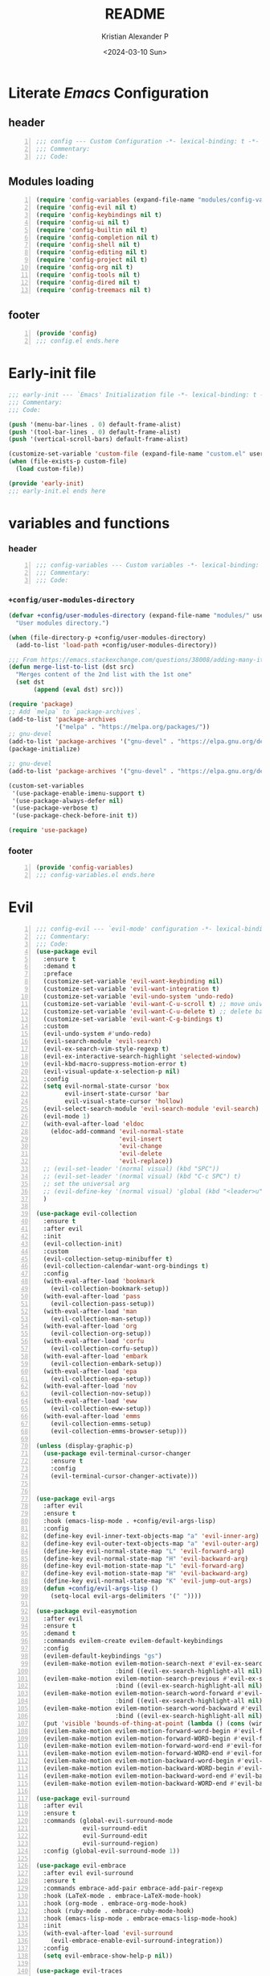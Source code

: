 #+options: ':nil *:t -:t ::t <:t H:3 \n:nil ^:t arch:headline
#+options: author:t broken-links:nil c:nil creator:nil
#+options: d:(not "LOGBOOK") date:t e:t email:nil f:t inline:t num:t
#+options: p:nil pri:nil prop:nil stat:t tags:t tasks:t tex:t
#+options: timestamp:t title:t toc:t todo:t |:t
#+title: README
#+date: <2024-03-10 Sun>
#+author: Kristian Alexander P
#+email: alexforsale@yahoo.com
#+language: en
#+select_tags: export
#+exclude_tags: noexport
#+creator: Emacs 29.2 (Org mode 9.6.15)
#+cite_export:
#+startup: indent fold
* Literate /Emacs/ Configuration
:PROPERTIES:
:header-args: :tangle ./config.el
:END:
** header
#+begin_src emacs-lisp +n
  ;;; config --- Custom Configuration -*- lexical-binding: t -*-
  ;;; Commentary:
  ;;; Code:
#+end_src
** Modules loading
#+begin_src emacs-lisp -n
  (require 'config-variables (expand-file-name "modules/config-variables.el" user-emacs-directory) t)
  (require 'config-evil nil t)
  (require 'config-keybindings nil t)
  (require 'config-ui nil t)
  (require 'config-builtin nil t)
  (require 'config-completion nil t)
  (require 'config-shell nil t)
  (require 'config-editing nil t)
  (require 'config-project nil t)
  (require 'config-org nil t)
  (require 'config-tools nil t)
  (require 'config-dired nil t)
  (require 'config-treemacs nil t)
#+end_src

** footer
#+begin_src emacs-lisp -n
  (provide 'config)
  ;;; config.el ends.here
#+end_src

* Early-init file
:PROPERTIES:
:header-args: :tangle ./early-init.el
:END:
#+begin_src emacs-lisp
  ;;; early-init --- `Emacs' Initialization file -*- lexical-binding: t -*-
  ;;; Commentary:
  ;;; Code:

  (push '(menu-bar-lines . 0) default-frame-alist)
  (push '(tool-bar-lines . 0) default-frame-alist)
  (push '(vertical-scroll-bars) default-frame-alist)

  (customize-set-variable 'custom-file (expand-file-name "custom.el" user-emacs-directory))
  (when (file-exists-p custom-file)
    (load custom-file))

  (provide 'early-init)
  ;;; early-init.el ends here

#+end_src
* variables and functions
:PROPERTIES:
:header-args: :tangle ./modules/config-variables.el :mkdirp t
:END:
*** header
#+begin_src emacs-lisp +n
  ;;; config-variables --- Custom variables -*- lexical-binding: t -*-
  ;;; Commentary:
  ;;; Code:
#+end_src
*** =+config/user-modules-directory=
#+begin_src emacs-lisp
  (defvar +config/user-modules-directory (expand-file-name "modules/" user-emacs-directory)
    "User modules directory.")
#+end_src

#+begin_src emacs-lisp
  (when (file-directory-p +config/user-modules-directory)
    (add-to-list 'load-path +config/user-modules-directory))
#+end_src

#+begin_src emacs-lisp
  ;;; From https://emacs.stackexchange.com/questions/38008/adding-many-items-to-a-list/68048#68048
  (defun merge-list-to-list (dst src)
    "Merges content of the 2nd list with the 1st one"
    (set dst
         (append (eval dst) src)))
#+end_src

#+begin_src emacs-lisp
  (require 'package)
  ;; Add `melpa` to `package-archives`.
  (add-to-list 'package-archives
               '("melpa" . "https://melpa.org/packages/"))
  ;; gnu-devel
  (add-to-list 'package-archives '("gnu-devel" . "https://elpa.gnu.org/devel/"))
  (package-initialize)

  ;; gnu-devel
  (add-to-list 'package-archives '("gnu-devel" . "https://elpa.gnu.org/devel/"))

  (custom-set-variables
   '(use-package-enable-imenu-support t)
   '(use-package-always-defer nil)
   '(use-package-verbose t)
   '(use-package-check-before-init t))

  (require 'use-package)
#+end_src
*** footer
#+begin_src emacs-lisp -n
  (provide 'config-variables)
  ;;; config-variables.el ends.here
#+end_src
* Evil
:PROPERTIES:
:header-args: :tangle ./modules/config-evil.el :mkdirp t
:END:
#+begin_src emacs-lisp +n
  ;;; config-evil --- `evil-mode' configuration -*- lexical-binding: t -*-
  ;;; Commentary:
  ;;; Code:
  (use-package evil
    :ensure t
    :demand t
    :preface
    (customize-set-variable 'evil-want-keybinding nil)
    (customize-set-variable 'evil-want-integration t)
    (customize-set-variable 'evil-undo-system 'undo-redo)
    (customize-set-variable 'evil-want-C-u-scroll t) ;; move universal arg to <leader> u
    (customize-set-variable 'evil-want-C-u-delete t) ;; delete back to indentation in insert state
    (customize-set-variable 'evil-want-C-g-bindings t)
    :custom
    (evil-undo-system #'undo-redo)
    (evil-search-module 'evil-search)
    (evil-ex-search-vim-style-regexp t)
    (evil-ex-interactive-search-highlight 'selected-window)
    (evil-kbd-macro-suppress-motion-error t)
    (evil-visual-update-x-selection-p nil)
    :config
    (setq evil-normal-state-cursor 'box
          evil-insert-state-cursor 'bar
          evil-visual-state-cursor 'hollow)
    (evil-select-search-module 'evil-search-module 'evil-search)
    (evil-mode 1)
    (with-eval-after-load 'eldoc
      (eldoc-add-command 'evil-normal-state
                         'evil-insert
                         'evil-change
                         'evil-delete
                         'evil-replace))
    ;; (evil-set-leader '(normal visual) (kbd "SPC"))
    ;; (evil-set-leader '(normal visual) (kbd "C-c SPC") t)
    ;; set the universal arg
    ;; (evil-define-key '(normal visual) 'global (kbd "<leader>u") 'universal-argument)
    )

  (use-package evil-collection
    :ensure t
    :after evil
    :init
    (evil-collection-init)
    :custom
    (evil-collection-setup-minibuffer t)
    (evil-collection-calendar-want-org-bindings t)
    :config
    (with-eval-after-load 'bookmark
      (evil-collection-bookmark-setup))
    (with-eval-after-load 'pass
      (evil-collection-pass-setup))
    (with-eval-after-load 'man
      (evil-collection-man-setup))
    (with-eval-after-load 'org
      (evil-collection-org-setup))
    (with-eval-after-load 'corfu
      (evil-collection-corfu-setup))
    (with-eval-after-load 'embark
      (evil-collection-embark-setup))
    (with-eval-after-load 'epa
      (evil-collection-epa-setup))
    (with-eval-after-load 'nov
      (evil-collection-nov-setup))
    (with-eval-after-load 'eww
      (evil-collection-eww-setup))
    (with-eval-after-load 'emms
      (evil-collection-emms-setup)
      (evil-collection-emms-browser-setup)))

  (unless (display-graphic-p)
    (use-package evil-terminal-cursor-changer
      :ensure t
      :config
      (evil-terminal-cursor-changer-activate)))


  (use-package evil-args
    :after evil
    :ensure t
    :hook (emacs-lisp-mode . +config/evil-args-lisp)
    :config
    (define-key evil-inner-text-objects-map "a" 'evil-inner-arg)
    (define-key evil-outer-text-objects-map "a" 'evil-outer-arg)
    (define-key evil-normal-state-map "L" 'evil-forward-arg)
    (define-key evil-normal-state-map "H" 'evil-backward-arg)
    (define-key evil-motion-state-map "L" 'evil-forward-arg)
    (define-key evil-motion-state-map "H" 'evil-backward-arg)
    (define-key evil-normal-state-map "K" 'evil-jump-out-args)
    (defun +config/evil-args-lisp ()
      (setq-local evil-args-delimiters '(" "))))

  (use-package evil-easymotion
    :after evil
    :ensure t
    :demand t
    :commands evilem-create evilem-default-keybindings
    :config
    (evilem-default-keybindings "gs")
    (evilem-make-motion evilem-motion-search-next #'evil-ex-search-next
                        :bind ((evil-ex-search-highlight-all nil)))
    (evilem-make-motion evilem-motion-search-previous #'evil-ex-search-previous
                        :bind ((evil-ex-search-highlight-all nil)))
    (evilem-make-motion evilem-motion-search-word-forward #'evil-ex-search-word-forward
                        :bind ((evil-ex-search-highlight-all nil)))
    (evilem-make-motion evilem-motion-search-word-backward #'evil-ex-search-word-backward
                        :bind ((evil-ex-search-highlight-all nil)))
    (put 'visible 'bounds-of-thing-at-point (lambda () (cons (window-start) (window-end))))
    (evilem-make-motion evilem-motion-forward-word-begin #'evil-forward-word-begin :scope 'visible)
    (evilem-make-motion evilem-motion-forward-WORD-begin #'evil-forward-WORD-begin :scope 'visible)
    (evilem-make-motion evilem-motion-forward-word-end #'evil-forward-word-end :scope 'visible)
    (evilem-make-motion evilem-motion-forward-WORD-end #'evil-forward-WORD-end :scope 'visible)
    (evilem-make-motion evilem-motion-backward-word-begin #'evil-backward-word-begin :scope 'visible)
    (evilem-make-motion evilem-motion-backward-WORD-begin #'evil-backward-WORD-begin :scope 'visible)
    (evilem-make-motion evilem-motion-backward-word-end #'evil-backward-word-end :scope 'visible)
    (evilem-make-motion evilem-motion-backward-WORD-end #'evil-backward-WORD-end :scope 'visible))

  (use-package evil-surround
    :after evil
    :ensure t
    :commands (global-evil-surround-mode
               evil-surround-edit
               evil-Surround-edit
               evil-surround-region)
    :config (global-evil-surround-mode 1))

  (use-package evil-embrace
    :after evil evil-surround
    :ensure t
    :commands embrace-add-pair embrace-add-pair-regexp
    :hook (LaTeX-mode . embrace-LaTeX-mode-hook)
    :hook (org-mode . embrace-org-mode-hook)
    :hook (ruby-mode . embrace-ruby-mode-hook)
    :hook (emacs-lisp-mode . embrace-emacs-lisp-mode-hook)
    :init
    (with-eval-after-load 'evil-surround
      (evil-embrace-enable-evil-surround-integration))
    :config
    (setq evil-embrace-show-help-p nil))

  (use-package evil-traces
    :ensure t
    :after evil-ex
    :config
    (evil-traces-mode))

  (use-package evil-visualstar
    :after evil
    :ensure t
    :commands (evil-visualstar/begin-search
               evil-visualstar/begin-search-forward
               evil-visualstar/begin-search-backward)
    :init
    (evil-define-key* 'visual 'global
                      "*" #'evil-visualstar/begin-search-forward
                      "#" #'evil-visualstar/begin-search-backward))

  (use-package exato
    :ensure t
    :after evil
    :demand t
    :commands evil-outer-xml-attr evil-inner-xml-attr)

  (use-package evil-multiedit
    :after evil
    :ensure t
    :demand t
    :config
    (evil-ex-define-cmd "ie[dit]" 'evil-multiedit-ex-match)
    (evil-multiedit-mode)
    (evil-multiedit-default-keybinds))

  (provide 'config-evil)
  ;;; config-evil.el ends here
#+end_src
* Keybindings
:PROPERTIES:
:header-args: :tangle ./modules/config-keybindings.el :mkdirp t
:ID:       3b19d30f-9f31-4328-9a90-cccb19f23fac
:END:
#+begin_src emacs-lisp +n
  ;;; config-keybindings --- Keybindings -*- lexical-binding: t -*-
  ;;; Commentary:
  ;;; Code:
  (use-package general
    :ensure t
    :init
    (with-eval-after-load 'evil
      (general-evil-setup))
    (general-auto-unbind-keys)
    :config
    (general-override-mode)
    (general-create-definer +config/leader-key
      :keymaps 'override
      :states  '(insert emacs normal hybrid motion visual operator)
      :prefix "SPC"
      :non-normal-prefix "s-SPC")
    (general-create-definer +config/local-leader
      :keymaps 'override
      :states '(emacs normal hybrid motion visual operator)
      :prefix "m"
      :non-normal-prefix "s-m"
      "" '(:ignore t :which-key (lambda (arg) `(,(cadr (split-string (car arg) " ")) . ,(replace-regexp-in-string "-mode$" "" (symbol-name major-mode))))))
    ;; useful macro
    (defmacro +config/leader-menu! (name infix-key &rest body)
      "Create a definer NAME `+config/leader-NAME' wrapping `+config/leader-key'.
        Create prefix map: `+config/leader-NAME-map'. Prefix bindings in BODY with INFIX-KEY."
      (declare (indent 2))
      `(progn
         (general-create-definer ,(intern (concat "+config/leader-" name))
           :wrapping +config/leader-key
           :prefix-map (quote ,(intern (concat "+config/leader-" name "-map")))
           :infix ,infix-key
           :wk-full-keys nil
           "" '(:ignore t :which-key ,name))
         (,(intern (concat "+config/leader-" name))
          ,@body)))
    ;; keybindings
    (+config/leader-key
      ";" 'pp-eval-expression
      ":" 'execute-extended-command
      "." '(find-file :wk "find file")
      "^" '(subword-capitalize :wk "Capitalize subword")
      "u" 'universal-argument)
          ;;; First level menu
    (+config/leader-menu! "buffer" "b")
    (+config/leader-menu! "files" "f")
    (+config/leader-menu! "find" "gf")
    (+config/leader-menu! "go" "g")
    (+config/leader-menu! "insert" "i")
    (+config/leader-menu! "mail" "M-m")
    (+config/leader-menu! "mark" "m")
    (+config/leader-menu! "notes" "n")
    (+config/leader-menu! "open" "o")
    (+config/leader-menu! "quit" "q")
    (+config/leader-menu! "register" "gr")
    (+config/leader-menu! "tree" "t")
    (+config/leader-menu! "tab" "t TAB")
    (+config/leader-menu! "vterm" "tv")
    (+config/leader-menu! "window" "w")
          ;;; keybindings
          ;;;; buffer
    (+config/leader-buffer
      "[" '(previous-buffer :wk "previous buffer")
      "]" '(next-buffer :wk "next buffer")
      "TAB" '((lambda () (interactive) (switch-to-buffer nil)) :wk "other-buffer")
      "b" '(switch-to-buffer :wk "switch to buffer")
      "s" '(basic-save-buffer :wk "save buffer")
      "c" '(clone-indirect-buffer :wk "clone buffer")
      "C" '(clone-indirect-buffer-other-window :wk "clone buffer other window")
      "d" '(kill-current-buffer :wk "kill current buffer")
      "i" 'ibuffer
      "k" '(kill-buffer :wk "kill buffer")
      "l" '(evil-switch-to-windows-last-buffer :wk "Switch to last open buffer")
      "m" '((lambda () (interactive) (switch-to-buffer "*Messages*")) :wk "switch to messages buffer")
      "n" '(next-buffer :wk "next buffer")
      "N" '(evil-buffer-new :wk "New unnamed buffer")
      "p" '(previous-buffer :wk "previous buffer")
      "o" '((lambda () (interactive) (switch-to-buffer nil)) :wk "other-buffer")
      "r" '(revert-buffer-quick :wk "revert buffer")
      "R" '(rename-buffer :wk "rename buffer")
      "x" '((lambda () (interactive) (switch-to-buffer "*scratch*")) :wk "switch to scratch buffer")
      "z" '(bury-buffer :wk "bury buffer"))
          ;;;; files
    (+config/leader-files
      "D" 'dired
      "d" 'dired-jump
      "f" '(find-file :wk "find file")
      "F" '(find-file-other-frame :wk "find file other frame")
      "k" 'delete-frame
      "r" 'recentf
      "S" '(write-file :wk "save file")
      "s" '(save-buffer :wk "save buffer")
      "w" '(find-file-other-window :wk "find file other window"))
          ;;;; find
    (+config/leader-find
      "g" 'grep
      "r" '(rgrep :wk "recursive grep"))
          ;;;; help
    (+config/leader-key
      "h" (general-simulate-key "C-h"
            :state '(normal visual)
            :name general-SPC-h-simulates-C-h
            :docstring "Simulates C-h in normal and visual mode."
            :which-key "Help"))
          ;;;; go
    (+config/leader-go
      "'" '(:ignore t :wk "avy")
      "''" 'avy-resume
      "'c" 'evil-avy-goto-char
      "'l" 'evil-avy-goto-line
      "'w" 'evil-avy-goto-word-or-subword-1)
          ;;;; insert
    (+config/leader-insert
      "u" '(insert-char :wk "insert character"))
          ;;;; mark
    (+config/leader-mark
      "m" '(bookmark-set :wk "set bookmark")
      "b" '(bookmark-jump :wk "jump to bookmark")
      "B" '(bookmark-jump-other-window :wk "jump to bookmark other window")
      "C-c b" '(bookmark-jump-other-frame :wk "jump to bookmark other frame")
      ;; "c" '(consult-bookmark :wk "consult bookmark") ;; require `consult' package
      "l" '(bookmark-bmenu-list :wk "list bookmarks")
      "L" '(bookmark-load :wk "load bookmark")
      "d" '(bookmark-delete :wk "delete bookmark")
      "D" '(bookmark-delete-all :wk "delete all bookmarks")
      "s" '(bookmark-save :wk "save bookmark")
      "r" '(bookmark-rename :wk "rename bookmark"))
          ;;;; open
    (+config/leader-open
      "i" '((lambda () (interactive) (find-file user-init-file)) :wk "open Emacs configuration file"))
          ;;;; register
    (+config/leader-register
      ;; "#" '(consult-register :wk "consult-register") ;; require `consult' package
      "+" '(increment-register :wk "augment content of register")
      "C-@" '(point-to-register :wk "store current point to register")
      "C-SPC" '(point-to-register :wk "store current point to register")
      "M-w" '(copy-rectangle-as-kill :wk "copy region-rectangle and save")
      "SPC" '(point-to-register :wk "store current point to register")
      "c" '(clear-rectangle :wk "blank out region-rectangle")
      "d" '(delete-rectangle :wk "delete region-rectangle")
      "f" '(frameset-to-register :wk "store frameset to register")
      "g" '(insert-register :wk "insert register")
      "i" '(insert-register :wk "insert register")
      "j" '(jump-to-register :wk "jump to register")
      "k" '(kill-rectangle :wk "cut rectangle into killed-rectangle")
      "l" '(bookmark-bmenu-list :wk "display existing bookmarks")
      "m" '(bookmark-set :wk "set bookmark")
      "M" '(bookmark-set-no-overwrite :wk "set bookmark no overwrite")
      "n" '(number-to-register :wk "store a number in a register")
      "N" '(rectangle-number-lines :wk "insert number in front of region-rectangle")
      "o" '(open-rectangle :wk "blank out region-rectangle")
      "r" '(copy-rectangle-to-register :wk "copy rectangle-region to register")
      "s" '(copy-to-register :wk "copy region to register")
      "t" '(string-rectangle :wk "replace rectangle with string")
      "x" '(copy-to-register :wk "copy region to register")
      "w" '(window-configuration-to-register :wk "store window configuration to register")
      "y" '(yank-rectangle :wk "yank last killed rectangle with upper left corner at point"))
          ;;;; window
    (+config/leader-window
      "C-o" '(delete-other-windows :wk "delete other windows")
      "[" '(evil-window-left :wk "left window")
      "]" '(evil-window-right :wk "right window")
      "+" '(enlarge-window :wk "enlarge window")
      "-" '(shrink-window :wk "shrink window")
      "}" '(enlarge-window-horizontally :wk "enlarge window horizontally")
      "{" '(shrink-window-horizontally :wk "shrink window horizontally")
      "+" 'evil-window-increase-height
      "-" 'evil-window-decrease-height
      ":" 'evil-ex
      "<" 'evil-window-decrease-width
      "=" 'balance-windows
      ">" 'evil-window-increase-height
      "_" 'evil-window-set-height
      "b" 'evil-window-bottom-right
      "c" 'evil-window-delete
      "d" '(delete-window :wk "delete window")
      "h" 'evil-window-left
      "f" '(ffap-other-window :wk "ffap other window")
      "j" 'evil-window-down
      "k" 'evil-window-up
      "l" 'evil-window-right
      "n" 'evil-window-new
      "p" 'evil-window-mru
      "q" 'evil-quit
      "r" 'evil-window-rotate-downwards
      "R" 'evil-window-rotate-upwards
      "s" 'evil-window-split
      "T" '(tear-off-window :wk "tear off window")
      "t" 'evil-window-top-left
      "u" 'winner-undo
      "v" 'evil-window-vsplit
      "w" '(other-window :wk "other window")
      "W" 'evil-window-prev
      "x" 'evil-window-exchange
      "|" 'evil-window-set-width
      "<left>" 'evil-window-left
      "<right>" 'evil-window-right
      "<down>" 'evil-window-down
      "<up>" 'evil-win-up)
          ;;;; quit
    (+config/leader-quit
      "q" '(save-buffers-kill-terminal :wk "quit and save")
      "R" '(restart-emacs :wk "restart Emacs"))
    )

  (general-def
    "C-c c" 'org-capture
    "C-c a" 'org-agenda
    "C-c l" 'org-store-link)

  (provide 'config-keybindings)
  ;;; config-keybindings.el ends here
#+end_src
* UI
:PROPERTIES:
:header-args: :tangle ./modules/config-ui.el :mkdirp t
:END:
#+begin_src emacs-lisp +n
  ;;; config-ui --- Themes and UI configuration file -*- lexical-binding: t -*-
  ;;; Commentary:
  ;;; Code:
  (use-package which-key
    :ensure
    :custom
    (which-key-lighter "")
    (which-key-sort-order #'which-key-key-order-alpha)
    (which-key-sort-uppercase-first nil)
    (which-key-add-column-padding 1)
    (which-key-max-display-columns nil)
    (which-key-min-display-lines 6)
    (which-key-compute-remaps t)
    (which-key-side-window-slot -10)
    (which-key-separator " → ")
    (which-key-allow-evil-operators t)
    (which-key-use-C-h-commands t)
    (which-key-show-remaining-keys t)
    (which-key-show-prefix 'bottom)
    :config
    (which-key-mode)
    (which-key-setup-side-window-bottom)
    (which-key-setup-minibuffer)
    (define-key which-key-mode-map (kbd "C-x <f5>") 'which-key-C-h-dispatch))

  ;;;; theme
  (use-package all-the-icons
    :ensure
    :if (display-graphic-p))

  (use-package doom-themes
    :ensure t
    :config
    ;; Global settings (defaults)
    (setq doom-themes-enable-bold t    ; if nil, bold is universally disabled
          doom-themes-enable-italic t) ; if nil, italics is universally disabled
    (load-theme 'doom-nord t)

    ;; Enable flashing mode-line on errors
    (doom-themes-visual-bell-config)
    ;; Enable custom neotree theme (all-the-icons must be installed!)
    ;; (doom-themes-neotree-config)
    ;; or for treemacs users
    (setq doom-themes-treemacs-theme "doom-atom") ; use "doom-colors" for less minimal icon theme
    (doom-themes-treemacs-config)
    ;; Corrects (and improves) org-mode's native fontification.
    (doom-themes-org-config))

  (use-package doom-modeline
    :ensure
    :hook (after-init . doom-modeline-mode))

  ;; use-package with package.el:
  (use-package dashboard
    :ensure t
    :config
    (dashboard-setup-startup-hook)
    (setq initial-buffer-choice (lambda () (get-buffer-create "*dashboard*"))))

  (use-package tab-bar
    :init
    (setq tab-bar-show 1
          tab-bar-close-button-show nil
          tab-bar-tab-hints t
          tab-bar-new-button-show nil
          tab-bar-separator " "
          tab-bar-auto-width nil
          tab-bar-position t))

  (use-package frame
    :init
    (blink-cursor-mode 1)
    :config
    (cond
     ((find-font (font-spec :family "OverpassM Nerd Font Mono"))
      (set-frame-font "OverpassM Nerd Font Mono 10" nil t))
     ((find-font (font-spec :family "Ubuntu Mono"))
      (set-frame-font "Ubuntu Mono 10" nil t))
     ((find-font (font-spec :family "Fira Code Retina"))
      (set-frame-font "Fira Code Retina 10" nil t))
     ((find-font (font-spec :family "Source Code Pro"))
      (set-frame-font "Source Code Pro 10" nil t))
     ((find-font (font-spec :family "DejaVu Sans Mono"))
      (set-frame-font "DejaVu Sans Mono 10" nil t))))

  (use-package window
    :config
    (setq split-width-threshold 160))

  (use-package display-line-numbers
    :init
    (setq display-line-numbers-type t)
    :hook (prog-mode . display-line-numbers-mode)
    :custom
    (display-line-numbers-grow-only t))

  (use-package help-at-pt
    :custom
    (help-at-pt-display-when-idle t))

  (use-package hideshow
    :hook (prog-mode . hs-minor-mode))

  (use-package uniquify
    :ensure nil
    :config
    (setq uniquify-buffer-name-style 'forward
          uniquify-separator " • "
          uniquify-after-kill-buffer-p t
          uniquify-ignore-buffers-re "^\\*"))

  (use-package speedbar
    :custom
    (speedbar-use-images nil)
    (speedbar-update-flag t)
    (speedbar-frame-parameters '((name . "speedbar")
                                 (title . "speedbar")
                                 (minibuffer . nil)
                                 (border-width . 2)
                                 (menu-bar-lines . 0)
                                 (tool-bar-lines . 0)
                                 (unsplittable . t)
                                 (left-fringe . 10)))
    :config
    (speedbar-add-supported-extension
     (list
  ;;;; General Lisp Languages
      ".cl"
      ".li?sp"
  ;;;; Lua/Fennel (Lisp that transpiles to lua)
      ".lua"
      ".fnl"
      ".fennel"
  ;;;; JVM languages (Java, Kotlin, Clojure)
      ".kt"
      ".mvn"
      ".gradle"
      ".properties"
      ".cljs?"
  ;;;; shellscript
      ".sh"
      ".bash"
  ;;;; Web Languages and Markup/Styling
      ".php"
      ".ts"
      ".html?"
      ".css"
      ".less"
      ".scss"
      ".sass"
  ;;;; Makefile
      "makefile"
      "MAKEFILE"
      "Makefile"
  ;;;; Data formats
      ".json"
      ".yaml"
      ".toml"
  ;;;; Notes and Markup
      ".md"
      ".markdown"
      ".org"
      ".txt"
      "README")))

  (use-package winner
    :init
    (winner-mode 1))

  (use-package tab-bar
    :init
    (setq tab-bar-show 1
          tab-bar-close-button-show nil
          tab-bar-tab-hints t
          tab-bar-new-button-show nil
          tab-bar-separator " "
          tab-bar-auto-width nil
          tab-bar-position t))

  (use-package time
    :hook (after-init . display-time-mode)
    :config
    (when (file-directory-p (expand-file-name ".mail" (getenv "HOME")))
      (setq display-time-mail-directory (expand-file-name ".mail" (getenv "HOME"))))
    :custom
    (display-time-24hr-format t)
    (display-time-day-and-date t))

  (use-package paren
    :config
    (show-paren-mode 1)
    :custom
    (show-paren-style 'mixed))

  (use-package hl-line
    :config
    (global-hl-line-mode 1))

  (use-package font-core
    :init
    (global-font-lock-mode t))

  (use-package menu-bar
    :init
    (menu-bar-mode -1))

  (use-package tool-bar
    :init
    (tool-bar-mode -1))

  (use-package scroll-bar
    :init
    (scroll-bar-mode -1))

  (use-package xt-mouse
    :config
    (xterm-mouse-mode 1))

  (use-package avy
    :after evil
    :ensure ;; when `use-package-always-ensure' is nil
    :bind
    (([remap goto-char] . evil-avy-goto-char)
     ([remap goto-line] . evil-avy-goto-line)
     ("M-g l" . evil-avy-goto-line))
    :config
    ;; (evil-define-key 'normal 'global (kbd "<localleader>gc") 'evil-avy-goto-char)
    ;; (evil-define-key 'normal 'global (kbd "<localleader>gl") 'evil-avy-goto-line-below)
    ;; (evil-define-key 'normal 'global (kbd "<localleader>gL") 'evil-avy-goto-line-above)
    )

  (use-package tabify
    :ensure nil
    :config
    (setq tabify-regexp "^\t* [ \t]+"))

  (provide 'config-ui)
  ;;; config-ui.el ends here
#+end_src
* Builtin
:PROPERTIES:
:header-args: :tangle ./modules/config-builtin.el :mkdirp t
:END:
#+begin_src emacs-lisp +n
  ;;; config-builtin --- `Emacs' builtin package configuration -*- lexical-binding: t -*-
  ;;; Commentary:
  ;;; Code:
  (use-package bytecomp
    :custom
    (byte-compile-warnings nil))

  (use-package emacs
    :init
    ;; Add prompt indicator to `completing-read-multiple'.
    ;; We display [CRM<separator>], e.g., [CRM,] if the separator is a comma.
    (defun crm-indicator (args)
      (cons (format "[CRM%s] %s"
                    (replace-regexp-in-string
                     "\\`\\[.*?]\\*\\|\\[.*?]\\*\\'" ""
                     crm-separator)
                    (car args))
            (cdr args)))
    (advice-add #'completing-read-multiple :filter-args #'crm-indicator)
    ;; Do not allow the cursor in the minibuffer prompt
    (setq minibuffer-prompt-properties
          '(read-only t cursor-intangible t face minibuffer-prompt))
    (add-hook 'minibuffer-setup-hook #'cursor-intangible-mode)
    ;; Emacs 28: Hide commands in M-x which do not work in the current mode.
    ;; Vertico commands are hidden in normal buffers.
    (setq read-extended-command-predicate
          #'command-completion-default-include-p
          tab-always-indent 'complete)
    ;; Enable recursive minibuffers
    (setq enable-recursive-minibuffers t)
    :custom
    (read-buffer-completion-ignore-case t)
    (use-short-answers t)
    (window-resize-pixelwise t)
    (frame-resize-pixelwise t)
    (ring-bell-function #'ignore)
    (scroll-preserve-screen-position t)
    (scroll-conservatively 101)
    (fast-but-imprecise-scrolling t)
    (truncate-partial-width-windows nil)
    (fill-column 80)
    (enable-recursive-minibuffers t)
    (use-file-dialog nil)
    (create-lockfiles nil)
    (delete-by-moving-to-trash t)
    (inhibit-startup-screen t)
    :config
    (setq completion-ignore-case t
          load-prefer-newer t
          auto-window-vscroll nil
          inhibit-compacting-font-caches t
          redisplay-skip-fontification-on-input t)
    (set-default 'indicate-empty-lines t)
    (setq-default x-stretch-cursor t))

  (use-package saveplace
    :init
    (save-place-mode 1)
    :custom
    (save-place-file (expand-file-name "places" user-emacs-directory)))

  (use-package autorevert
    :init
    (global-auto-revert-mode 1)
    :custom
    (global-auto-revert-non-file-buffers t)
    (auto-revert-verbose nil)
    (auto-revert-stop-on-user-input nil))

  (use-package savehist
    :init
    (savehist-mode 1)
    :custom
    (savehist-file (expand-file-name "history" user-emacs-directory))
    (savehist-coding-system 'utf-8)
    (savehist-additional-variables
     '(evil-jumps-history
       kill-ring
       register-alist
       mark-ring
       global-mark-ring
       search-ring
       regexp-search-ring)))

        ;;; prog-mode
  (use-package prog-mode
    :hook ((prog-mode . prettify-symbols-mode)
           (prog-mode . visual-line-mode)
           ;; (prog-mode . (lambda () (electric-pair-mode 1)))
           )
    :config
    (setq prettify-symbols-alist
          '(("|>" . "▷")
            ("<|" . "◁")
            ("->>" . "↠  ")
            ("->" . "→ ")
            ("<-" . "← ")
            ("=>" . "⇒"))))

  (use-package select
    :custom
    (select-enable-clipboard t))

  (use-package jka-cmpr-hook
    :custom
    (auto-compression-mode t))

  (use-package recentf
    :bind ("C-c f" . recentf)
    :custom
    (recentf-max-saved-items 250)
    (recentf-max-menu-items 300)
    (recentf-exclude
     `("/elpa/" ;; ignore all files in elpa directory
       "recentf" ;; remove the recentf load file
       ".*?autoloads.el$"
       "treemacs-persist"
       "company-statistics-cache.el" ;; ignore company cache file
       "/intero/" ;; ignore script files generated by intero
       "/journal/" ;; ignore daily journal files
       ".gitignore" ;; ignore `.gitignore' files in projects
       "/tmp/" ;; ignore temporary files
       "NEWS" ;; don't include the NEWS file for recentf
       "bookmarks"  "bmk-bmenu" ;; ignore bookmarks file in .emacs.d
       "loaddefs.el"
       "^/\\(?:ssh\\|su\\|sudo\\)?:" ;; ignore tramp/ssh files
       (concat "^" (regexp-quote (or (getenv "XDG_RUNTIME_DIR")))))))

  (use-package eldoc
    :hook ((prog-mode . eldoc-mode)
           (emacs-lisp-mode . eldoc-mode)
           (lisp-interaction-mode . eldoc-mode)))

  (use-package bookmark
    :custom
    (bookmark-save-flag 1)
    (bookmark-default-file (expand-file-name ".bookmark" user-emacs-directory)))

  (use-package executable
    :hook
    (after-save . executable-make-buffer-file-executable-if-script-p))

  (use-package files
    :config
    (defun full-auto-save ()
      (interactive)
      (save-excursion
        (dolist (buf (buffer-list))
          (set-buffer buf)
          (if (and (buffer-file-name) (buffer-modified-p))
              (basic-save-buffer)))))
    (add-hook 'auto-save-hook 'full-auto-save)
    (nconc
     auto-mode-alist
     '(("/LICENSE\\'" . text-mode)
       ("\\.log\\'" . text-mode)
       ("rc\\'" . conf-mode)
       ("\\.\\(?:hex\\|nes\\)\\'" . hexl-mode)))
    :custom
    (confirm-kill-emacs #'yes-or-no-p)
    (revert-without-query (list "."))
    (find-file-visit-truename t)
    (version-control t)
    (backup-by-copying t)
    (delete-old-versions t)
    (kept-new-versions 6)
    (kept-old-versions 2)
    (auto-save-include-big-deletions t)
    (auto-save-list-file-prefix (expand-file-name ".autosave/" user-emacs-directory))
    (backup-directory-alist `(("." . ,(expand-file-name ".backup" user-emacs-directory))))
    (auto-mode-case-fold nil)
    (require-final-newline t))

  (use-package tramp
    :custom
    (tramp-backup-directory-alist backup-directory-alist)
    (tramp-auto-save-directory (expand-file-name ".tramp-autosave/" user-emacs-directory)))

  (use-package abbrev
    :ensure nil)

  (use-package ffap
    :custom
    (ffap-machine-p-known 'reject))

  (use-package epg-config
    :custom
    (epg-pinentry-mode 'loopback))

  (use-package make-mode
    :config
    (add-hook 'makefile-mode-hook 'indent-tabs-mode))

  (use-package ispell
    :custom
    (ispell-program-name "hunspell")
    (ispell-dictionary "english")
    (ispell-really-hunspell t)
    :config
    (with-eval-after-load 'ispell
      (when (executable-find ispell-program-name)
        (add-hook 'text-mode-hook #'flyspell-mode)
        (add-hook 'prog-mode-hook #'flyspell-prog-mode)))
    (add-to-list 'ispell-skip-region-alist
                 '(":\\(PROPERTIES\\|LOGBOOK\\):" . ":END:"))
    (add-to-list 'ispell-skip-region-alist
                 '("#\\+BEGIN_SRC" . "#\\+END_SRC"))
    (add-to-list 'ispell-skip-region-alist
                 '("#\\+begin_src" . "#\\+end_src"))
    (add-to-list 'ispell-skip-region-alist
                 '("#\\+begin_example" . "#\\+end_example"))
    (add-to-list 'ispell-skip-region-alist
                 '("#\\+BEGIN_EXAMPLE" . "#\\+END_EXAMPLE"))
    (let ((hunspell-en_us-path (expand-file-name "/usr/share/hunspell/en_US-large.aff" (getenv "HOME")))
          (hunspell-en_GB-path (expand-file-name "/usr/share/hunspell/en_GB-large.aff" (getenv "HOME")))
          (hunspell-id_ID-path (expand-file-name "/usr/share/hunspell/id_ID.aff" (getenv "HOME"))))
      (when (file-exists-p hunspell-en_us-path)
        (add-to-list 'ispell-hunspell-dict-paths-alist
                     `("american" ,hunspell-en_us-path)))
      (when (file-exists-p hunspell-en_GB-path)
        (add-to-list 'ispell-hunspell-dict-paths-alist
                     `("english" ,hunspell-en_GB-path)))
      (when (file-exists-p hunspell-id_ID-path)
        (add-to-list 'ispell-hunspell-dict-paths-alist
                     `("id_ID" ,hunspell-id_ID-path)))))

  (use-package whitespace
    :hook (((prog-mode text-mode conf-mode) . whitespace-mode)
           (before-save . whitespace-cleanup))
    :custom
    (whitespace-style '(face empty trailing tab-mark
                             indentation::space))
    (whitespace-action '(warn-if-read-only))
    :config
    (global-whitespace-mode))

  (use-package jka-cmpr-hook
    :ensure nil
    :config
    (auto-compression-mode t))

  (use-package subword
    :init
    (global-subword-mode 1))

  (use-package ediff
    :config
    (setq ediff-diff-options "-w"
          ediff-split-window-function 'split-window-horizontally
          ediff-window-setup-function 'ediff-setup-windows-plain))

  (use-package delsel
    :init
    (delete-selection-mode))

  (use-package text-mode
    :ensure nil
    :config
    (setq-default sentence-end-double-space nil))

  (use-package flyspell
    :custom
    (flyspell-issue-welcome-flag nil)
    (flyspell-issue-message-flag nil)
    :hook (((org-mode message-mode TeX-mode rst-mode mu4e-composer-mode git-commit-mode text-mode)
            . flyspell-mode)
           (prog-mode . flyspell-prog-mode)))

  (use-package flymake
    :hook (prog-mode . flymake-mode))

  (use-package imenu
    :custom
    (imenu-auto-rescan t))

  (use-package simple
    :hook ((makefile-mode . indent-tabs-mode)
           (text-mode . visual-line-mode))
    :init
    (transient-mark-mode t)
    :custom
    (save-interprogram-paste-before-kill t)
    (shift-select-mode nil)
    (kill-do-not-save-duplicates t)
    (shift-select-mode nil)
    (set-mark-command-repeat-pop t)
    (indent-tabs-mode nil)
    (column-number-mode t)
    (idle-update-delay 1.0)
    :config
    (with-eval-after-load 'evil
      (evil-set-initial-state #'message-mode 'insert)))

  (use-package elec-pair
    :init
    (electric-pair-mode -1))

  (provide 'config-builtin)
  ;;; config-builtin.el ends here
#+end_src
* Completion
:PROPERTIES:
:header-args: :tangle ./modules/config-completion.el :mkdirp t
:END:
#+begin_src emacs-lisp +n
  ;;; config-completion --- completion configuration file -*- lexical-binding: t -*-
  ;;; Commentary:
  ;;; Code:

  ;; Enable vertico
  (use-package vertico
    :ensure
    :init
    (vertico-mode)
    ;; Different scroll margin
    ;; (setq vertico-scroll-margin 0)
    ;; Show more candidates
    ;; (setq vertico-count 20)
    ;; Grow and shrink the Vertico minibuffer
    ;; (setq vertico-resize t)
    ;; Optionally enable cycling for `vertico-next' and `vertico-previous'.
    (setq vertico-cycle t)
    :config
    (keymap-set vertico-map "RET" #'vertico-directory-enter)
    (keymap-set vertico-map "DEL" #'vertico-directory-delete-char)
    (keymap-set vertico-map "M-DEL" #'vertico-directory-delete-word)
    (add-hook 'rfn-eshadow-update-overlay-hook #'vertico-directory-tidy)
    (vertico-mouse-mode 1)
    (add-to-list 'savehist-additional-variables 'vertico-repeat-history)
    (keymap-global-set "M-R" #'vertico-repeat)
    (keymap-set vertico-map "M-P" #'vertico-repeat-previous)
    (keymap-set vertico-map "M-N" #'vertico-repeat-next)
    (keymap-set vertico-map "S-<prior>" #'vertico-repeat-previous)
    (keymap-set vertico-map "S-<next>" #'vertico-repeat-next)
    (add-hook 'minibuffer-setup-hook #'vertico-repeat-save)
    (keymap-set vertico-map "M-q" #'vertico-quick-insert)
    (keymap-set vertico-map "C-q" #'vertico-quick-exit))

  (use-package minibuffer
    :ensure nil
    :custom
    (read-file-name-completion-ignore-case t)
    (completion-cycle-threshold 3)
    (completion-detailed t))

  (use-package xref
    :custom
    (xref-show-definitions-function 'xref-show-definitions-completing-read))

  ;; Enable rich annotations using the Marginalia package
  (use-package marginalia
    :ensure
    :bind (:map minibuffer-local-map
                ("M-A" . marginalia-cycle))
    :init
    (marginalia-mode))

  (use-package nerd-icons-completion
    :ensure
    :hook (marginalia-mode . nerd-icons-completion-marginalia-setup)
    :config
    (nerd-icons-completion-mode))

  (use-package orderless
    :ensure t
    :custom
    (completion-styles '(orderless partial-completion basic))
    (completion-category-defaults nil)
    (completion-category-overrides '((file (styles partial-completion)))))

  (use-package consult
    :ensure
    ;; Replace bindings. Lazily loaded due by `use-package'.
    :bind (;; C-c bindings in `mode-specific-map'
           ("C-c M-x" . consult-mode-command)
           ("C-c h" . consult-history)
           ("C-c k" . consult-kmacro)
           ("C-c m" . consult-man)
           ("C-c i" . consult-info)
           ([remap Info-search] . consult-info)
           ;; C-x bindings in `ctl-x-map'
           ("C-x M-:" . consult-complex-command)     ;; orig. repeat-complex-command
           ("C-x b" . consult-buffer)                ;; orig. switch-to-buffer
           ("C-x 4 b" . consult-buffer-other-window) ;; orig. switch-to-buffer-other-window
           ("C-x 5 b" . consult-buffer-other-frame)  ;; orig. switch-to-buffer-other-frame
           ("C-x t b" . consult-buffer-other-tab)    ;; orig. switch-to-buffer-other-tab
           ("C-x r b" . consult-bookmark)            ;; orig. bookmark-jump
           ("C-x p b" . consult-project-buffer)      ;; orig. project-switch-to-buffer
           ;; Custom M-# bindings for fast register access
           ("M-#" . consult-register-load)
           ("M-'" . consult-register-store)          ;; orig. abbrev-prefix-mark (unrelated)
           ("C-M-#" . consult-register)
           ;; Other custom bindings
           ("M-y" . consult-yank-pop)                ;; orig. yank-pop
           ;; M-g bindings in `goto-map'
           ("M-g e" . consult-compile-error)
           ("M-g f" . consult-flymake)               ;; Alternative: consult-flycheck
           ("M-g g" . consult-goto-line)             ;; orig. goto-line
           ("M-g M-g" . consult-goto-line)           ;; orig. goto-line
           ("M-g o" . consult-outline)               ;; Alternative: consult-org-heading
           ("M-g m" . consult-mark)
           ("M-g k" . consult-global-mark)
           ("M-g i" . consult-imenu)
           ("M-g I" . consult-imenu-multi)
           ;; M-s bindings in `search-map'
           ("M-s d" . consult-find)                  ;; Alternative: consult-fd
           ("M-s c" . consult-locate)
           ("M-s g" . consult-grep)
           ("M-s G" . consult-git-grep)
           ("M-s r" . consult-ripgrep)
           ("M-s l" . consult-line)
           ("M-s L" . consult-line-multi)
           ("M-s k" . consult-keep-lines)
           ("M-s u" . consult-focus-lines)
           ;; Isearch integration
           ("M-s e" . consult-isearch-history)
           :map isearch-mode-map
           ("M-e" . consult-isearch-history)         ;; orig. isearch-edit-string
           ("M-s e" . consult-isearch-history)       ;; orig. isearch-edit-string
           ("M-s l" . consult-line)                  ;; needed by consult-line to detect isearch
           ("M-s L" . consult-line-multi)            ;; needed by consult-line to detect isearch
           ;; Minibuffer history
           :map minibuffer-local-map
           ("M-s" . consult-history)                 ;; orig. next-matching-history-element
           ("M-r" . consult-history))                ;; orig. previous-matching-history-element
    ;; Enable automatic preview at point in the *Completions* buffer. This is
    ;; relevant when you use the default completion UI.
    :hook (completion-list-mode . consult-preview-at-point-mode)
    ;; The :init configuration is always executed (Not lazy)
    :init
    ;; Optionally configure the register formatting. This improves the register
    ;; preview for `consult-register', `consult-register-load',
    ;; `consult-register-store' and the Emacs built-ins.
    (setq register-preview-delay 0.5
          register-preview-function #'consult-register-format)
    ;; Optionally tweak the register preview window.
    ;; This adds thin lines, sorting and hides the mode line of the window.
    (advice-add #'register-preview :override #'consult-register-window)
    ;; Use Consult to select xref locations with preview
    (setq xref-show-xrefs-function #'consult-xref
          xref-show-definitions-function #'consult-xref)
    ;; Configure other variables and modes in the :config section,
    ;; after lazily loading the package.
    :config
    ;; Optionally configure preview. The default value
    ;; is 'any, such that any key triggers the preview.
    ;; (setq consult-preview-key 'any)
    ;; (setq consult-preview-key "M-.")
    ;; (setq consult-preview-key '("S-<down>" "S-<up>"))
    ;; For some commands and buffer sources it is useful to configure the
    ;; :preview-key on a per-command basis using the `consult-customize' macro.
    (consult-customize
     consult-theme :preview-key '(:debounce 0.2 any)
     consult-ripgrep consult-git-grep consult-grep
     consult-bookmark consult-recent-file consult-xref
     consult--source-bookmark consult--source-file-register
     consult--source-recent-file consult--source-project-recent-file
     ;; :preview-key "M-."
     :preview-key '(:debounce 0.4 any))
    ;; Optionally configure the narrowing key.
    ;; Both < and C-+ work reasonably well.
    (setq consult-narrow-key "<") ;; "C-+"
    ;; Optionally make narrowing help available in the minibuffer.
    ;; You may want to use `embark-prefix-help-command' or which-key instead.
    ;; (define-key consult-narrow-map (vconcat consult-narrow-key "?") #'consult-narrow-help)

    ;; By default `consult-project-function' uses `project-root' from project.el.
    ;; Optionally configure a different project root function.
    ;;;; 1. project.el (the default)
    ;; (setq consult-project-function #'consult--default-project--function)
    ;;;; 2. vc.el (vc-root-dir)
    ;; (setq consult-project-function (lambda (_) (vc-root-dir)))
    ;;;; 3. locate-dominating-file
    ;; (setq consult-project-function (lambda (_) (locate-dominating-file "." ".git")))
    ;;;; 4. projectile.el (projectile-project-root)
    ;; (autoload 'projectile-project-root "projectile")
    ;; (setq consult-project-function (lambda (_) (projectile-project-root)))
    ;;;; 5. No project support
    ;; (setq consult-project-function nil)
    )

  (use-package corfu
    :ensure t
    ;; Optional customizations
    :hook ((eshell-mode . (lambda ()
                            (setq-local corfu-auto nil)
                            (corfu-mode))))
    :custom
    (corfu-cycle t)                ;; Enable cycling for `corfu-next/previous'
    (corfu-auto t)                 ;; Enable auto completion
    ;; (corfu-separator ?\s)          ;; Orderless field separator
    ;; (corfu-quit-at-boundary nil)   ;; Never quit at completion boundary
    (corfu-quit-no-match 'separator)      ;; Never quit, even if there is no match
    ;; (corfu-quit-no-match nil)      ;; Never quit, even if there is no match
    ;; (corfu-preview-current nil)    ;; Disable current candidate preview
    (corfu-preselect 'prompt)      ;; Preselect the prompt
    ;; (corfu-on-exact-match nil)     ;; Configure handling of exact matches
    ;; (corfu-scroll-margin 5)        ;; Use scroll margin

    ;; Enable Corfu only for certain modes.
    ;; :hook ((prog-mode . corfu-mode)
    ;;        (shell-mode . corfu-mode)
    ;;        (eshell-mode . corfu-mode))

    ;; Recommended: Enable Corfu globally.  This is recommended since Dabbrev can
    ;; be used globally (M-/).  See also the customization variable
    ;; `global-corfu-modes' to exclude certain modes.
    :init
    (global-corfu-mode)
    :bind
    (:map corfu-map
          ("TAB" . corfu-next)
          ([tab] . corfu-next)
          ("S-TAB" . corfu-previous)
          ([backtab] . corfu-previous)))

  (use-package nerd-icons-corfu
    :ensure
    :config
    (add-to-list 'corfu-margin-formatters #'nerd-icons-corfu-formatter)
    (setq nerd-icons-corfu-mapping
          '((array :style "cod" :icon "symbol_array" :face font-lock-type-face)
            (boolean :style "cod" :icon "symbol_boolean" :face font-lock-builtin-face)
            ;; ...
            (t :style "cod" :icon "code" :face font-lock-warning-face))))

  ;; Add extensions
  (use-package cape
    :ensure
    ;; Bind dedicated completion commands
    ;; Alternative prefix keys: C-c p, M-p, M-+, ...
    :bind (("C-c p p" . completion-at-point) ;; capf
           ("C-c p t" . complete-tag)        ;; etags
           ("C-c p d" . cape-dabbrev)        ;; or dabbrev-completion
           ("C-c p h" . cape-history)
           ("C-c p f" . cape-file)
           ("C-c p k" . cape-keyword)
           ("C-c p s" . cape-elisp-symbol)
           ("C-c p e" . cape-elisp-block)
           ("C-c p a" . cape-abbrev)
           ("C-c p l" . cape-line)
           ("C-c p w" . cape-dict)
           ("C-c p :" . cape-emoji)
           ("C-c p \\" . cape-tex)
           ("C-c p _" . cape-tex)
           ("C-c p ^" . cape-tex)
           ("C-c p &" . cape-sgml)
           ("C-c p r" . cape-rfc1345))
    :init
    ;; Add to the global default value of `completion-at-point-functions' which is
    ;; used by `completion-at-point'.  The order of the functions matters, the
    ;; first function returning a result wins.  Note that the list of buffer-local
    ;; completion functions takes precedence over the global list.
    ;; (add-to-list 'completion-at-point-functions #'cape-dabbrev)
    (add-to-list 'completion-at-point-functions #'cape-file)
    (add-to-list 'completion-at-point-functions #'cape-elisp-block)
    ;;(add-to-list 'completion-at-point-functions #'cape-history)
    ;;(add-to-list 'completion-at-point-functions #'cape-keyword)
    ;;(add-to-list 'completion-at-point-functions #'cape-tex)
    ;;(add-to-list 'completion-at-point-functions #'cape-sgml)
    ;;(add-to-list 'completion-at-point-functions #'cape-rfc1345)
    ;;(add-to-list 'completion-at-point-functions #'cape-abbrev)
    ;;(add-to-list 'completion-at-point-functions #'cape-dict)
    (add-to-list 'completion-at-point-functions #'cape-elisp-symbol)
    ;;(add-to-list 'completion-at-point-functions #'cape-line)
    )

  (provide 'config-completion)
  ;;; config-completion.el ends here
    ;;; config-builtin.el ends here
#+end_src
* Shell
:PROPERTIES:
:header-args: :tangle ./modules/config-shell.el :mkdirp t
:END:
#+begin_src emacs-lisp +n
  ;;; config-shell --- `Emacs' various shell configuration file -*- lexical-binding: t -*-
  ;;; Commentary:
  ;;; Code:
  (use-package esh-autosuggest
    :hook (eshell-mode . esh-autosuggest-mode)
    ;; If you have use-package-hook-name-suffix set to nil, uncomment and use the
    ;; line below instead:
    ;; :hook (eshell-mode-hook . esh-autosuggest-mode)
    :ensure t)

  (provide 'config-shell)
  ;;; config-shell.el ends here
#+end_src
* Editing
:PROPERTIES:
:header-args: :tangle ./modules/config-editing.el :mkdirp t
:END:
#+begin_src emacs-lisp +n
    ;;; config-editing --- Editor configuration -*- lexical-binding: t -*-
    ;;; Commentary:
    ;;; Code

    ;;; smartparens
  (use-package smartparens
    :ensure
    :demand t
    :config
    (require 'smartparens-config)
    (show-smartparens-global-mode 1)
    (smartparens-global-mode 1)
    ;; Fix usage of ' in Lisp modes
    ;; THANKS: https://github.com/Fuco1/smartparens/issues/286#issuecomment-32324743
    ;; (eval) is used as a hack to quiet Flycheck errors about (sp-with-modes)
    (eval
     '(sp-with-modes sp-lisp-modes
        ;; disable ', it's the quote character!
        (sp-local-pair "'" nil :actions nil)
        ;; also only use the pseudo-quote inside strings where it serve as
        ;; hyperlink.
        (sp-local-pair "`" "'" :when '(sp-in-string-p sp-in-comment-p))
        (sp-local-pair "`" nil
                       :skip-match (lambda (ms mb me)
                                     (cond
                                      ((equal ms "'")
                                       (or (sp--org-skip-markup ms mb me)
                                           (not (sp-point-in-string-or-comment))))
                                      (t (not (sp-point-in-string-or-comment))))))))
    (sp-with-modes '(html-mode sgml-mode nxml-mode web-mode)
      (sp-local-pair "<" ">")))

    (provide 'config-editing)
    ;;; config-editing.el ends here
#+end_src
* Project
:PROPERTIES:
:header-args: :tangle ./modules/config-project.el :mkdirp t
:END:
#+begin_src emacs-lisp +n
  ;;; config-project --- project configuration file -*- lexical-binding: t -*-
  ;;; Commentary:
  ;;; Code:
  (use-package magit
    :ensure
    :demand t
    :config
    (evil-set-initial-state #'git-commit-mode 'insert)
    (with-eval-after-load 'general
      (+config/leader-go
       "g" 'magit-status))
    :custom
    (magit-revision-show-gravatars '("^Author:     " . "^Commit:     "))
    (magit-diff-refine-hunk 'all)
    (magit-log-arguments '("-n100" "--graph" "--decorate")))

  (use-package projectile
    :ensure t
    :demand t
    :bind (([remap evil-jump-to-tag] . projectile-find-tag)
           ([remap find-tag] . projectile-find-tag))
    :hook (dired-before-readin . projectile-track-known-projects-find-file-hook)
    :custom
    (projectile-cache-file (expand-file-name ".projects" user-emacs-directory))
    (projectile-auto-discover nil)
    (projectile-enable-caching (not noninteractive))
    (projectile-globally-ignored-files '("DS_Store" "TAGS"))
    (projectile-globally-ignored-file-suffixes '(".elc" ".pyc" ".o"))
    (projectile-kill-buffers-filter 'kill-only-files)
    (projectile-known-projects-file (expand-file-name ".projectile_projects.eld" user-emacs-directory))
    (projectile-ignored-projects '("~/"))
    (projectile-project-root-files-bottom-up
     (append '(".projectile" ".project" ".git")
             (when (executable-find "hg")
               '(".hg"))
             (when (executable-find "bzr")
               '(".bzr"))))
    (projectile-project-root-files-top-down-recurring '("Makefile"))
    (compilation-buffer-name-function #'projectile-compilation-buffer-name)
    (compilation-save-buffers-predicate #'projectile-current-project-buffer-p)
    (projectile-git-submodule-command nil)
    (projectile-indexing-method 'hybrid)
    :config
    (projectile-mode +1)
    (put 'projectile-git-submodule-command 'initial-value projectile-git-submodule-command)
    (with-eval-after-load 'general
      (+config/leader-key
       "SPC" 'projectile-find-file
       "p" '(:keymap projectile-command-map :package projectile :wk "projectile"))))

  (use-package ripgrep
    :ensure
    :init
    (with-eval-after-load 'evil-collection
      (evil-collection-ripgrep-setup)))

  (use-package diff-hl
    :ensure
    :hook (find-file . diff-hl-mode)
    :hook (vc-dir-mode . diff-hl-dir-mode)
    :hook (dired-mode . diff-hl-dired-mode)
    :hook (diff-hl-mode . diff-hl-flydiff-mode)
    :hook (diff-hl-mode . diff-hl-show-hunk-mouse-mode)
    :hook (magit-pre-refresh-hook . diff-hl-magit-pre-refresh)
    :hook (magit-post-refresh-hook . diff-hl-magit-post-refresh)
    :init
    (global-diff-hl-mode)
    :custom
    (vc-git-diff-switches '("--histogram")
                          diff-hl-flydiff-delay 0.5
                          diff-hl-show-staged-changes nil)
    :config
    (when (featurep 'flycheck)
      (setq flycheck-indication-mode 'right-fringe)))

  (use-package perspective
    :ensure
    :config
    (setq persp-initial-frame-name "Main"
          persp-suppress-no-prefix-key-warning t)
    (if (featurep 'no-littering)
        (setq persp-state-default-file (expand-file-name ".perspective-state" no-littering-var-directory))
      (setq persp-state-default-file (expand-file-name ".perspective-state" user-emacs-directory)))
    (global-set-key [remap switch-to-buffer] #'persp-switch-to-buffer*)
    (when (featurep 'consult)
      (require 'consult)
      (unless (boundp 'persp-consult-source)
        (defvar persp-consult-source
          (list :name     "Perspective"
                :narrow   ?s
                :category 'buffer
                :state    #'consult--buffer-state
                :history  'buffer-name-history
                :default  t
                :items
                #'(lambda () (consult--buffer-query :sort 'visibility
                                                    :predicate '(lambda (buf) (persp-is-current-buffer buf t))
                                                    :as #'buffer-name)))))
      (consult-customize consult--source-buffer :hidden t :default nil)
      (add-to-list 'consult-buffer-sources persp-consult-source))
    (with-eval-after-load 'general
      (general-def
       :keymaps 'perspective-map
       "P" 'projectile-persp-switch-project)
      (+config/leader-key
       "TAB" '(:keymap perspective-map
                       :package perspective
                       :which-key "perspective")
       "TAB TAB" '(persp-switch-last :wk "switch to last perspective")
       "C-x" '(persp-switch-to-scratch-buffer :wk "switch to scratch buffer")))
    :init
    (customize-set-variable 'persp-mode-prefix-key (kbd "C-c TAB"))
    (unless (equal persp-mode t)
      (persp-mode 1))
    :bind (([remap switch-to-buffer] . persp-switch-to-buffer*)
           ([remap kill-buffer] . persp-kill-buffer*))
    :hook (kill-emacs . persp-state-save))

  (use-package persp-projectile
    :ensure t
    :after perspective
    :commands projectile-persp-switch-project)

  (use-package git-link
    :demand
    :ensure
    :commands (git-link git-link-commit git-link-homepage)
    :config
    (with-eval-after-load 'general
      (+config/leader-go
       "G" '(:ignore t :wk "git")
       "Gl" 'git-link
       "Gh" 'git-link-homepage
       "Gc" 'git-link-commit)))

  (use-package git-messenger
    :ensure
    :config
    (with-eval-after-load 'general
      (+config/leader-go
       "Gm" 'git-messenger:popup-message))
    :custom
    ;; Enable magit-show-commit instead of pop-to-buffer
    (git-messenger:use-magit-popup t)
    (git-messenger:show-detail t))

  (use-package git-timemachine
    :ensure
    :after magit
    :config
    (with-eval-after-load 'general
      (+config/leader-go
       "Gt" 'git-timemachine-toggle)))

  ;;;; TODO: add keybindings for `evil-mode'
  (use-package magit-todos
    :ensure
    :after magit
    :hook (magit-mode . magit-todos-mode)
    :custom
    (magit-todos-group-by
     '(magit-todos-item-first-path-component magit-todos-item-keyword magit-todos-item-filename)))

  (use-package forge
    :after magit
    :defer t
    :bind ((:map forge-issue-section-map
                 ("C-c C-v" . forge-browse-topic))
           (:map forge-pullreq-section-map
                 ("C-c C-v" . forge-browse-topic)))
    :custom
    (forge-add-default-bindings nil))

  (use-package org-project-capture
    :bind (("C-c n p" . org-project-capture-project-todo-completing-read))
    :ensure t
    :config
    (progn
      (setq org-project-capture-backend
            (make-instance 'org-project-capture-projectile-backend))  ; Replace with your backend of choice
      (setq org-project-capture-projects-file (expand-file-name "projects.org" org-directory))
      (org-project-capture-single-file)))

  (provide 'config-project)
  ;;; config-project.el ends here
#+end_src
* Org-mode
:PROPERTIES:
:header-args: :tangle ./modules/config-org.el :mkdirp t
:END:
#+begin_src emacs-lisp
  ;;; config-org --- Org-mode configuration -*- lexical-binding: t -*-
  ;;; Commentary:
  ;;; Code:

  (when (file-directory-p (expand-file-name "Sync/org" (getenv "HOME")))
    (customize-set-variable '+config/org-directory (expand-file-name "Sync/org" (getenv "HOME"))))

  (use-package org
    :commands org-tempo
    :preface
    (if (not +config/org-directory)
        (cond
         ((file-directory-p
           (expand-file-name "Dropbox/org" (getenv "HOME")))
          (setq org-directory (expand-file-name "Dropbox/org" (getenv "HOME"))))
         ((file-directory-p
           (expand-file-name "Sync/org" (getenv "HOME")))
          (setq org-directory (expand-file-name "Sync/org" (getenv "HOME"))))
         ((file-directory-p
           (expand-file-name "Documents/google-drive/org" (getenv "HOME")))
          (setq org-directory (expand-file-name "Documents/google-drive/org" (getenv "HOME")))))
      (customize-set-variable 'org-directory +config/org-directory))
    :hook ((org-mode . org-indent-mode)
           (org-mode . +config/org-prettify-symbols))
    :config
    (when(file-directory-p (expand-file-name "braindump/org" org-directory))
      (customize-set-variable '+config/org-roam-directory
                              (expand-file-name "braindump/org" org-directory)))
    (when (file-directory-p (expand-file-name "alexforsale.github.io" org-directory))
      (customize-set-variable '+config/blog-directory
                              (expand-file-name "alexforsale.github.io" org-directory)))
    (modify-syntax-entry ?= "$" org-mode-syntax-table)
    (modify-syntax-entry ?~ "$" org-mode-syntax-table)
    (modify-syntax-entry ?_ "$" org-mode-syntax-table)
    (modify-syntax-entry ?+ "$" org-mode-syntax-table)
    (modify-syntax-entry ?/ "$" org-mode-syntax-table)
    (modify-syntax-entry ?* "$" org-mode-syntax-table)
    (add-to-list 'org-modules 'org-tempo t)
    (add-to-list 'org-structure-template-alist '("sh" . "src sh"))
    (add-to-list 'org-structure-template-alist '("lisp" . "src lisp"))
    (add-to-list 'org-structure-template-alist '("el" . "src emacs-lisp"))
    (add-to-list 'org-structure-template-alist '("sc" . "src scheme"))
    (add-to-list 'org-structure-template-alist '("ts" . "src typescript"))
    (add-to-list 'org-structure-template-alist '("py" . "src python"))
    (add-to-list 'org-structure-template-alist '("go" . "src go"))
    (add-to-list 'org-structure-template-alist '("yaml" . "src yaml"))
    (add-to-list 'org-structure-template-alist '("js" . "src js"))
    (add-to-list 'org-structure-template-alist '("json" . "src json"))
    (add-to-list 'org-structure-template-alist '("n" . "note"))
    (org-babel-do-load-languages
     'org-babel-load-languages
     '((emacs-lisp . t)
       (awk . t)
       (C . t)
       (css . t)
       (calc . t)
       (screen . t)
       (dot . t )
       (haskell . t)
       (java . t)
       (js . t)
       (latex . t)
       (lisp . t)
       (lua . t)
       (org . t)
       (perl . t)
       (python .t)
       (ruby . t)
       (shell . t)
       (sed . t)
       (scheme . t)
       (sql . t)
       (sqlite . t)))
    (add-to-list 'org-babel-tangle-lang-exts '("js" . "js"))
    (defun +config/org-prettify-symbols ()
      (push '("[ ]" . "☐") prettify-symbols-alist)
      (push '("[X]" . "☑") prettify-symbols-alist)
      (prettify-symbols-mode))
    :custom
    (org-replace-disputed-keys t)
    (org-indirect-buffer-display 'current-window)
    (org-enforce-todo-dependencies t)
    (org-fontify-whole-heading-line t)
    (org-return-follows-link t)
    (org-mouse-1-follows-link t)
    (org-image-actual-width nil)
    (org-adapt-indentation nil)
    (org-startup-indented t)
    (org-link-descriptive nil)
    (org-log-done 'time)
    (org-log-refile 'time)
    (org-log-redeadline 'time)
    (org-log-reschedule 'time)
    (org-log-into-drawer t)
    (org-clone-delete-id t)
    (org-default-notes-file (expand-file-name "notes.org" org-directory))
    (org-pretty-entities t)
    (org-use-sub-superscripts '{})
    (org-todo-keywords
     '((sequence
        "TODO(t!)"  ; A task that needs doing & is ready to do
        "NEXT(n!)"  ; Tasks that can be delayed
        "PROJ(p!)"  ; A project, which usually contains other tasks
        "PROG(g!)"  ; A task that is in progress
        "WAIT(w!)"  ; Something external is holding up this task
        "HOLD(h!)"  ; This task is paused/on hold because of me
        "IDEA(i!)"  ; An unconfirmed and unapproved task or notion
        "|"
        "DONE(d!)"  ; Task successfully completed
        "DELEGATED(l!)" ; Task is delegated
        "KILL(k!)") ; Task was cancelled, aborted or is no longer applicable
       ))
    (org-todo-keyword-faces
     '(("PROJ" . (:foreground "cyan" :weight bold))
       ("WAIT" . (:foreground "yellow" :weight bold))
       ("IDEA" . (:foreground "magenta" :weight bold))
       ("DELEGATED" . "blue")
       ("KILL" . "green")))
    (org-todo-state-tags-triggers
     '(("KILL" ("killed" . t) ("Archives" . t))
       ("WAIT" ("wait" . t))
       ("HOLD" ("wait") ("hold" . t))
       (done ("wait") ("hold"))
       ("PROJ" ("project" . t))
       ("TODO" ("wait") ("killed") ("hold"))
       ("NEXT" ("wait") ("killed") ("hold"))
       ("PROG" ("wait") ("killed") ("hold"))
       ("STRT" ("wait") ("killed") ("hold"))
       ("DONE" ("wait") ("killed") ("hold")))))

  (use-package org-src
    :hook (org-src-mode . (lambda () (outline-minor-mode -1)))
    :custom
    (org-src-preserve-indentation nil))

  (use-package org-faces
    :custom
    (org-fontify-quote-and-verse-blocks t))

  (use-package org-compat
    :custom
    (org-imenu-depth 6))

  (use-package org-archive
    :after org
    :custom
    (org-archive-tag "archive")
    (org-archive-subtree-save-file-p t)
    (org-archive-mark-done t)
    (org-archive-reversed-order t)
    (org-archive-location (concat (expand-file-name "archives.org" org-directory) "::datetree/* Finished Tasks")))

  (use-package org-capture
    :after org
    :config
    (org-capture-put :kill-buffer t)
    (setq org-capture-templates ;; this is the default from `doom'.
          `(("i" "Inbox - Goes Here first!" entry
             (file+headline ,(expand-file-name "inbox.org" org-directory) "Inbox")
             "** %?\n%i\n%a" :prepend t)
            ("l" "Links" entry
             (file+headline ,(expand-file-name "links.org" org-directory) "Links")))))

  (use-package org-refile
    :after org
    :hook (org-after-refile-insert . save-buffer)
    :custom
    (org-refile-targets
     `((,(expand-file-name "archives.org" org-directory) :maxlevel . 1)
       (,(expand-file-name "notes.org" org-directory) :maxlevel . 1)
       (,(expand-file-name "projects.org" org-directory) :maxlevel . 1)
       (,(expand-file-name "todo.org" org-directory) :maxlevel . 1)))
    (org-refile-use-outline-path 'file)
    (org-outline-path-complete-in-steps nil))

  (use-package org-num
    :after org
    :custom
    (org-num-face '(:inherit org-special-keyword :underline nil :weight bold))
    (org-num-skip-tags '("noexport" "nonum")))

  (use-package org-fold
    :after org org-contrib
    :custom
    (org-catch-invisible-edits 'smart))

  (use-package org-id
    :after org
    :custom
    (org-id-locations-file-relative t)
    (org-id-link-to-org-use-id 'create-if-interactive-and-no-custom-id))

  (use-package org-crypt ; built-in
    :after org
    :commands org-encrypt-entries org-encrypt-entry org-decrypt-entries org-decrypt-entry
    ;;:hook (org-reveal-start . org-decrypt-entry)
    :preface
    ;; org-crypt falls back to CRYPTKEY property then `epa-file-encrypt-to', which
    ;; is a better default than the empty string `org-crypt-key' defaults to.
    (defvar org-crypt-key nil)
    (with-eval-after-load 'org
      (add-to-list 'org-tags-exclude-from-inheritance "crypt")))

  (use-package org-attach
    :after org
    :commands (org-attach-new
               org-attach-open
               org-attach-open-in-emacs
               org-attach-reveal-in-emacs
               org-attach-url
               org-attach-set-directory
               org-attach-sync)
    :config
    (unless org-attach-id-dir
      (setq-default org-attach-id-dir (expand-file-name ".attach/" org-directory)))
    (with-eval-after-load 'projectile
      (add-to-list 'projectile-globally-ignored-directories org-attach-id-dir))
    :custom
    (org-attach-auto-tag nil))

  (use-package org-clock
    :after org
    :commands org-clock-save
    :hook (kill-emacs . org-clock-save)
    :custom
    (org-persist 'history)
    (org-clock-in-resume t)
    (org-clock-out-remove-zero-time-clocks t)
    (org-clock-history-length 20)
    (org-show-notification-handler "notify-send")
    (org-agenda-skip-scheduled-if-deadline-is-shown t)
    :config
    (org-clock-persistence-insinuate))

  (use-package org-agenda
    :after org
    :custom
    (org-agenda-files (list (concat org-directory "/")))
    (org-agenda-file-regexp "\\`[^.].*\\.org\\|[0-9]+$\\'")
    (org-agenda-include-inactive-timestamps t)
    (org-agenda-window-setup 'only-window)
    (org-stuck-projects '("+{project*}-killed-Archives/-DONE-KILL-DELEGATED"
                          ("TODO" "NEXT" "IDEA" "PROG")
                          nil ""))
    :config
    (with-eval-after-load 'evil
      (evil-set-initial-state #'org-agenda-mode 'normal))
    (setq org-agenda-custom-commands
          `(("a" "All Agenda"
             ((tags-todo "+followup"
                         ((org-agenda-block-separator nil)
                          (org-agenda-overriding-header "\nNeeds Followup\n")))
              (tags-todo "+reading"
                         ((org-agenda-block-separator nil)
                          (org-agenda-overriding-header "\nReading List\n")))
              (agenda ""
                      ((org-agenda-span 1)
                       (org-agenda-block-separator nil)
                       (org-deadline-warning-days 0)
                       (org-agenda-day-face-function (lambda (date) 'org-agenda-date))
                       (org-agenda-start-on-weekday 1)
                       (org-scheduled-past-days 0)
                       (org-agenda-overriding-header "\nToday\n")))
              (agenda ""
                      ((org-agenda-block-separator nil)
                       (org-agenda-start-day "+1d")
                       (org-agenda-overriding-header "\nAll Agendas\n")))))
            ("w" . "Work")
            ("wa" "All Work Agenda"
             ((tags-todo "+followup"
                         ((org-agenda-block-separator nil)
                          (org-agenda-overriding-header "\nNeeds Followup\n")))
              (tags-todo "+reading"
                         ((org-agenda-block-separator nil)
                          (org-agenda-overriding-header "\nReading List\n")))
              (agenda ""
                      ((org-agenda-span 1)
                       (org-agenda-block-separator nil)
                       (org-deadline-warning-days 0)
                       (org-scheduled-past-days 0)
                       (org-agenda-day-face-function (lambda (date) 'org-agenda-date))
                       (org-agenda-format-date "%A %-e %B %Y")
                       (org-agenda-start-on-weekday 1)
                       (org-agenda-overriding-header "\nToday's Work\n")))
              (agenda ""
                      ((org-agenda-start-on-weekday nil)
                       (org-agenda-start-day "+1d")
                       (org-agenda-span 3)
                       (org-deadline-warning-days 0)
                       (org-agenda-block-separator nil)
                       (org-agenda-skip-function '(org-agenda-skip-entry-if 'todo 'done))
                       (org-agenda-overriding-header "\nNext three days\n")))
              (agenda ""
                      ((org-agenda-time-grid nil)
                       (org-agenda-start-day "+4d")
                       (org-agenda-span 14)
                       (org-agenda-show-all-dates nil)
                       (org-deadline-warning-days 0)
                       (org-agenda-block-separator nil)
                       (org-agenda-entry-types '(:deadline))
                       (org-agenda-skip-function '(org-agenda-skip-entry-if 'todo 'done))
                       (org-agenda-overriding-header "\nUpcoming deadlines\n"))))
             ((org-agenda-tag-filter-preset '("+work" "-personal"))))
            ("h" . "Personal")
            ("ha" "Personal Agenda"
             ((tags-todo "+followup"
                         ((org-agenda-block-separator nil)
                          (org-agenda-overriding-header "\nNeeds Followup\n")))
              (tags-todo "+reading"
                         ((org-agenda-block-separator nil)
                          (org-agenda-overriding-header "\nReading List\n")))
              (agenda ""
                      ((org-agenda-block-separator nil)
                       (org-agenda-overriding-header "\nPersonal Agenda\n")))
              (alltodo ""))
             ((org-agenda-tag-filter-preset '("+personal" "-work"))))
            ("p" . "Projects")
            ("pa" "All Projects"
             ((tags-todo "+{project*}+TODO=\"PROJ\""
                         ((org-agenda-block-separator nil)
                          (org-agenda-overriding-header "\nAll Projects\n")))))
            ("pp" "Personal Projects"
             ((tags-todo "+{project*}+personal+TODO=\"PROJ\""
                         ((org-agenda-block-separator nil)
                          (org-agenda-overriding-header "\nPersonal Projects\n")))))
            ("ps" "Stuck Projects"
             ((stuck ""
                     ((org-agenda-block-separator nil)
                      (org-agenda-overriding-header "\nStuck Projects\n"))))))))

  (use-package org-timer
    :config
    (setq org-timer-format "Timer :: %s"))

  (use-package org-eldoc
    :after org org-contrib
    :config
    (puthash "org" #'ignore org-eldoc-local-functions-cache)
    (puthash "plantuml" #'ignore org-eldoc-local-functions-cache)
    (puthash "python" #'python-eldoc-function org-eldoc-local-functions-cache)
    :custom
    (org-eldoc-breadcrumb-separator " → "))

  (use-package org-contrib
    :ensure t
    :after org)

  (use-package org-superstar
    :ensure
    :hook (org-mode . org-superstar-mode)
    :custom
    (org-superstar-leading-bullet ?\s)
    (org-superstar-leading-fallback ?\s)
    (org-hide-leading-stars nil)
    (org-superstar-todo-bullet-alist
     '(("TODO" . 9744)
       ("[ ]"  . 9744)
       ("DONE" . 9745)
       ("[X]"  . 9745))))

  (use-package org-fancy-priorities ; priority icons
    :ensure
    :hook (org-mode . org-fancy-priorities-mode)
    :hook (org-agenda-mode . org-fancy-priorities-mode)
    :custom
    (org-fancy-priorities-list '("⚑" "⬆" "■")))

  (use-package toc-org
    :ensure
    :hook ((org-mode markdown-mode) . toc-org-mode)
    :custom
    (toc-org-hrefify-default "gh"))

  (use-package ox-pandoc
    :ensure
    :if (executable-find "pandoc")
    :after ox
    :init
    (add-to-list 'org-export-backends 'pandoc)
    :custom
    (org-pandoc-options
     '((standalone . t)
       (mathjax . t)
       (variable . "revealjs-url=https://revealjs.com"))))

  (use-package deft
    :ensure
    :after org-roam
    :custom
    (deft-directory org-roam-directory)
    (deft-default-extension "org")
    (deft-recursive t)
    (deft-use-filename-as-title t)
    (deft-file-naming-rules
     '((noslash . "-")
       (nospace . "-")
       (case-fn . downcase)))
    :config
    (add-to-list 'deft-extensions "tex")
    (add-hook 'deft-mode-hook #'evil-normalize-keymaps)
    (evil-set-initial-state #'deft-mode 'insert))

  (use-package org-pdftools
    :ensure
    :hook (org-mode . org-pdftools-setup-link)
    :commands org-pdftools-export)

  (use-package org-noter
    :ensure
    :after org-pdftools
    :custom
    (org-noter-auto-save-last-location t)
    (org-noter-separate-notes-from-heading t)
    :config
    (require 'org-noter-pdftools))

  (use-package org-noter-pdftools
    :ensure
    :after org-noter
    :config
    ;; Add a function to ensure precise note is inserted
    (defun org-noter-pdftools-insert-precise-note (&optional toggle-no-questions)
      (interactive "P")
      (org-noter--with-valid-session
       (let ((org-noter-insert-note-no-questions (if toggle-no-questions
                                                     (not org-noter-insert-note-no-questions)
                                                   org-noter-insert-note-no-questions))
             (org-pdftools-use-isearch-link t)
             (org-pdftools-use-freepointer-annot t))
         (org-noter-insert-note (org-noter--get-precise-info)))))
    ;; fix https://github.com/weirdNox/org-noter/pull/93/commits/f8349ae7575e599f375de1be6be2d0d5de4e6cbf
    (defun org-noter-set-start-location (&optional arg)
      "When opening a session with this document, go to the current location.
      With a prefix ARG, remove start location."
      (interactive "P")
      (org-noter--with-valid-session
       (let ((inhibit-read-only t)
             (ast (org-noter--parse-root))
             (location (org-noter--doc-approx-location (when (called-interactively-p 'any) 'interactive))))
         (with-current-buffer (org-noter--session-notes-buffer session)
           (org-with-wide-buffer
            (goto-char (org-element-property :begin ast))
            (if arg
                (org-entry-delete nil org-noter-property-note-location)
              (org-entry-put nil org-noter-property-note-location
                             (org-noter--pretty-print-location location))))))))
    (with-eval-after-load 'pdf-annot
      (add-hook 'pdf-annot-activate-handler-functions #'org-noter-pdftools-jump-to-note)))

  (use-package ox-gfm
    :ensure
    :after org)

  (use-package org-download
    :ensure
    :after org
    :hook (dired-mode . org-download-enable)
    :commands
    org-download-dnd
    org-download-yank
    org-download-screenshot
    org-download-clipboard
    org-download-dnd-base64
    :custom
    (org-download-method 'directory)
    (org-download-timestamp "_%Y%m%d_%H%M%S")
    (org-download-screenshot-method (cond ((executable-find "maim")  "maim -s %s")
                                          ((executable-find "scrot") "scrot -s %s")
                                          ((executable-find "gnome-screenshot") "gnome-screenshot -a -f %s")))
    (org-download-heading-lvl nil)
    (org-download-abbreviate-filename-function
     (lambda (path)
       (if (file-in-directory-p path org-download-image-dir)
           (file-relative-name path org-download-image-dir)
         path)))
    :config
    (unless org-download-image-dir
      (setq org-download-image-dir org-attach-id-dir)))

  (use-package org-cliplink
    :ensure
    :after org
    :demand t
    :bind ("C-x p i" . org-cliplink)
    :config
    (require 'org-capture)
    (add-to-list 'org-capture-templates
                 `("c" "Cliplink capture task" entry
                   (file+olp ,(expand-file-name "links.org" org-directory) "Cliplink")
                   "* %? %(org-cliplink-capture)\n\n SCHEDULED: %t\n"
                   :empty-lines 1) t))

  (defun +config/start-hugo-server (args)
    "Start hugo server in `+config/blog-dir'."
    (interactive (list (transient-args '+config/transient-hugo-server)))
    (if (not (executable-find "hugo"))
        (message "hugo executable not found")
      (let ((default-directory +config/blog-directory)
            (command "hugo server"))
        (async-shell-command (mapconcat #'identity `(,command ,@args) " ") "*hugo*" "*hugo-error*"))))

  (defun +config/create-new-blog-post ()
    "Create new blog post path."
    (interactive)
    (let ((name (read-string "Filename: ")))
      (concat +config/blog-directory "/content-org/" (format "%s" name) "/" (format "%s.org" name))))

  (merge-list-to-list 'org-capture-templates
                      `(("b" "(b)log post" plain
                         (file +config/create-new-blog-post)
                         "\
      ,#+options: ':nil -:nil ^:{} num:nil toc:nil
      ,#+author: %n
      ,#+creator: Emacs %(eval emacs-version) (Org mode %(eval org-version) + ox-hugo)
      ,#+hugo_section: posts
      ,#+hugo_base_dir: ../../
      ,#+date: %t
      ,#+title: %^{title}
      ,#+description: %^{description}
      ,#+hugo_draft: true
      ,#+hugo_tags: %^{tags}
      ,#+hugo_categories: %^{categories}
      ,#+hugo_auto_set_lastmod: t
      ,#+startup: inlineimages

      ,* %?
      " :unnarrowed t :jump-to-captured t)))

  (use-package transient
    :config
    (transient-define-prefix +config/transient-hugo-server ()
      "Run hugo server with `transient'."
      :man-page "hugo-server"
      ["Options"
       ("q" "quit" transient-quit-all)
       ("-D" "Build drafts" "--buildDrafts")
       ("-E" "Build expired" "--buildExpired")
       ("-F" "Build future" "--buildFuture")
       ("-d" "Debug" "--debug")
       ("-B" "Disable build errors on browser" "--disableBrowserError")
       ("-c" "Clean destination dir" "--cleanDestinationDir")
       ("-e" "Enable Git info" "--enableGitInfo")
       ("-F" "enable full re-renders on changes" "--disableFastRender")
       ("-f" "Force sync static files" "--forceSyncStatic")
       ("-g" "enable to run some cleanup tasks" "--gc")
       ("-m" "Minify any supported output format" "--minify")
       ("-C" "No chmod" "--noChmod")
       ("-T" "Don't sync modification time of files" "--noTimes")
       ("-I" "Print missing translation" "--printI18nWarnings")
       ("-M" "Print memory usage" "--printMemoryUsage")
       ("-P" "Print warning on duplicate target path" "--printPathWarnings")
       ("-q" "Quiet" "--quiet")
       ("-v" "Verbose" "--verbose")
       ("-w" "Watch filesystem for changes" "--watch")]
      ["Action"
       ("s" "hugo server" +config/start-hugo-server)]))

  (defun +config/ox-hugo-transient-keybinding ()
    (+config/local-leader
      :keymaps 'org-mode-map
      "h" '(:ignore t :wk "hugo")
      "hs" '+config/transient-hugo-server))

  (use-package ox-hugo
    :ensure
    :hook (org-hugo-auto-export-mode . +config/ox-hugo-transient-keybinding))

  (use-package org-roam
    :ensure
    :custom
    (org-roam-completion-everywhere t)
    :config
    (if (not +config/org-roam-directory)
        (customize-set-variable 'org-roam-directory (expand-file-name "roam" org-directory))
      (customize-set-variable 'org-roam-directory +config/org-roam-directory))
    (org-roam-db-autosync-mode)
    (add-to-list 'display-buffer-alist
                 '("\\*org-roam\\*"
                   (display-buffer-in-direction)
                   (direction . right)
                   (window-width . 0.33)
                   (window-height . fit-window-to-buffer)))
    (unless +config/org-roam-directory
      (setq org-roam-db-location
            (expand-file-name "org-roam.db"
                              (or (getenv "XDG_DATA_HOME")
                                  (expand-file-name ".local/share"
                                                    (getenv "HOME"))))))
    (when +config/org-roam-directory
      (setq org-roam-capture-templates
            `(("o" "others" plain "%?"
               :target
               (file+head ,(expand-file-name "%<%Y%m%d%H%M%S>-${slug}.org" org-roam-directory) "
      ,#+title: ${title}
      ,#+author: %n
      ,#+description: %^{description}
      ,#+date: %T
      ,#+hugo_base_dir: ..
      ,#+hugo_section: posts
      ,#+hugo_categories: others
      ,#+hugo_tags: %^{tag}
      ")
               :unnarrowed t)
              ("t" "tech" plain "%?"
               :target
               (file+head ,(expand-file-name "%<%Y%m%d%H%M%S>-${slug}.org" org-roam-directory) "
      ,#+title: ${title}
      ,#+author: %n
      ,#+description: %^{description}
      ,#+date: %T
      ,#+hugo_base_dir: ..
      ,#+hugo_section: posts
      ,#+hugo_categories: tech
      ,#+hugo_tags: %^{tag}
      ")
               :unnarrowed t)
              ("p" "programming" plain "%?"
               :target
               (file+head ,(expand-file-name "%<%Y%m%d%H%M%S>-${slug}.org" org-roam-directory) "
      ,#+title: ${title}
      ,#+author: %n
      ,#+description: %^{description}
      ,#+date: %T
      ,#+hugo_base_dir: ..
      ,#+hugo_section: posts
      ,#+hugo_categories: programming
      ,#+hugo_tags: %^{tag}
      ")
               :unnarrowed t)
              )
            ))
    (setq org-roam-completion-everywhere t)
    (require 'org-roam-protocol)
    ;; TODO: implement `hugo' layouts for reference.
    (setq org-roam-capture-ref-templates
          `(("r" "ref" plain "%?" :target
             (file+head ,(expand-file-name "%<%Y%m%d%H%M%S>-${slug}.org" org-roam-directory) "
      ,#+title: ${title}
      ,#+author: %n
      ,#+description: %^{description}
      ,#+date: %T
      ,#+hugo_base_dir: ..
      ,#+hugo_section: posts
      ,#+hugo_categories: reference
      ,#+hugo_tags: %^{tag}
      ") :unnarrowed t)))
    (require 'org-roam-dailies)
    (setq org-roam-dailies-directory "daily/"
          org-roam-dailies-capture-templates
          '(("d" "default" entry "* %?" :target
             (file+head "%<%Y-%m-%d>.org" "
      ,#+title: %<%Y-%m-%d>
      ,#+author: %n
      ,#+description: %^{description}
      ,#+date: %T
      ,#+hugo_base_dir: ../..
      ,#+hugo_section: posts
      ,#+hugo_categories: daily
      ,#+hugo_tags: %^{tag}
      "))))
    (require 'org-roam-export)
    (org-roam-setup))

  (use-package org-roam-ui
    :ensure
    :after org-roam
    :config
    (setq org-roam-ui-sync-theme t
          org-roam-ui-follow t
          org-roam-ui-update-on-save t
          org-roam-ui-open-on-start nil))

  (use-package org-journal
    :ensure
    :custom
    (org-icalendar-store-UID t)
    (org-icalendar-include-todo 'all)
    (org-journal-enable-agenda-integration t)
    (org-icalendar-combined-agenda-file (expand-file-name "org-journal.ics" org-directory))
    (org-journal-date-prefix "#+title: ")
    (org-journal-file-format "%Y-%m-%d.org")
    (org-journal-dir (expand-file-name "journal" org-directory))
    (org-journal-date-format "%A, %d %B %Y"))

  (use-package org-ref
    :ensure
    :config
    (let ((ref-dir (expand-file-name "bibliography" org-directory)))
      (setq bibtex-completion-bibliography `(,(expand-file-name "references.bib" ref-dir)
                                             ,(expand-file-name "dei.bib" ref-dir)
                                             ,(expand-file-name "master.bib" ref-dir)
                                             ,(expand-file-name "archive.bib" ref-dir))
            bibtex-completion-library-path '(,(expand-file-name "bibtex-pdfs/" ref-dir))
            bibtex-completion-notes-path (expand-file-name "notes/" ref-dir)
            bibtex-completion-notes-template-multiple-files "* ${author-or-editor}, ${title}, ${journal}, (${year}) :${=type=}: \n\nSee [[cite:&${=key=}]]\n"
            bibtex-completion-additional-search-fields '(keywords)
            bibtex-completion-display-formats
            '((article       . "${=has-pdf=:1}${=has-note=:1} ${year:4} ${author:36} ${title:*} ${journal:40}")
              (inbook        . "${=has-pdf=:1}${=has-note=:1} ${year:4} ${author:36} ${title:*} Chapter ${chapter:32}")
              (incollection  . "${=has-pdf=:1}${=has-note=:1} ${year:4} ${author:36} ${title:*} ${booktitle:40}")
              (inproceedings . "${=has-pdf=:1}${=has-note=:1} ${year:4} ${author:36} ${title:*} ${booktitle:40}")
              (t             . "${=has-pdf=:1}${=has-note=:1} ${year:4} ${author:36} ${title:*}"))))
    (setq bibtex-completion-pdf-open-function
          (lambda (fpath)
            (call-process "open" nil 0 nil fpath))))

  (use-package bibtex
    :config
    (setq bibtex-autokey-year-length 4
          bibtex-autokey-name-year-separator "-"
          bibtex-autokey-year-title-separator "-"
          bibtex-autokey-titleword-separator "-"
          bibtex-autokey-titlewords 2
          bibtex-autokey-titlewords-stretch 1
          bibtex-autokey-titleword-length 5))

  (when (file-directory-p (expand-file-name "site-lisp/consult-bibtex" user-emacs-directory))
    (add-to-list 'load-path (expand-file-name "site-lisp/consult-bibtex" user-emacs-directory)))

  (use-package consult-bibtex
    :config
    (with-eval-after-load 'embark
      (add-to-list 'embark-keymap-alist '(bibtex-completion . consult-bibtex-embark-map))))

  (use-package consult-org-roam
    :ensure
    :after org-roam
    :init
    (require 'consult-org-roam)
    ;; Activate the minor mode
    (consult-org-roam-mode 1)
    :custom
    ;; Use `ripgrep' for searching with `consult-org-roam-search'
    (consult-org-roam-grep-func #'consult-ripgrep)
    ;; Configure a custom narrow key for `consult-buffer'
    (consult-org-roam-buffer-narrow-key ?r)
    ;; Display org-roam buffers right after non-org-roam buffers
    ;; in consult-buffer (and not down at the bottom)
    (consult-org-roam-buffer-after-buffers t)
    :config
    ;; Eventually suppress previewing for certain functions
    (consult-customize
     consult-org-roam-forward-links
     :preview-key "M-.")
    :bind
    ;; Define some convenient keybindings as an addition
    ("C-c n e" . consult-org-roam-file-find)
    ("C-c n b" . consult-org-roam-backlinks)
    ("C-c n B" . consult-org-roam-backlinks-recursive)
    ("C-c n l" . consult-org-roam-forward-links)
    ("C-c n r" . consult-org-roam-search))

  (use-package ox-latex
    :config
    (setq org-latex-pdf-process (list "latexmk -shell-escape -bibtex -f -pdf %f")))

  (when (file-directory-p (expand-file-name "site-lisp/org-fc" user-emacs-directory))
    (add-to-list 'load-path (expand-file-name "site-lisp/org-fc" user-emacs-directory)))

  (provide 'config-org)
  ;;; config-org.el ends here
#+end_src
* Tools
:PROPERTIES:
:header-args: :tangle ./modules/config-tools.el :mkdirp t
:END:

#+begin_src emacs-lisp
  ;;; config-tools --- `Emacs' various tools -*- lexical-binding: t -*-
  ;;; Commentary:
  ;;; Code:
  (use-package nov
    :ensure)

  (use-package djvu
    :ensure)

  (use-package pdf-tools
    :ensure
    :mode ("\\.[pP][dD][fF]\\'" . pdf-view-mode)
    :hook ((pdf-tools-enabled . (lambda ()
                                  (display-line-numbers-mode -1))))
    :custom
    (pdf-view-use-scaling t)
    (pdf-view-use-imagemagick nil)
    (pdf-annot-activate-created-annotations t)
    (pdf-view-resize-factor 1.1)
    :config
    (pdf-tools-install)
    (setq-default pdf-view-display-size 'fit-page)
    (add-hook 'TeX-after-compilation-finished-functions #'TeX-revert-document-buffer)
    (add-hook 'pdf-view-mode-hook (lambda () (cua-mode 0)))
    (add-hook 'pdf-view-mode-hook #'pdf-history-minor-mode)
    (define-key pdf-view-mode-map (kbd "h") 'pdf-annot-add-highlight-markup-annotation)
    (define-key pdf-view-mode-map (kbd "t") 'pdf-annot-add-text-annotation)
    (define-key pdf-view-mode-map (kbd "D") 'pdf-annot-delete))

  (use-package khalel
    :ensure
    :if (executable-find "khal")
    :config
    (setq khalel-khal-command (executable-find "khal")
          khalel-vdirsyncer-command (executable-find "vdirsyncer")
          khalel-import-org-file (expand-file-name "calendar.org" org-directory)
          khalel-import-org-file-confirm-overwrite nil)
    (khalel-add-capture-template))

  (use-package djvu
    :ensure)

  (use-package direnv
    :ensure
    :config
    (direnv-mode))

  (use-package password-store
    :ensure
    :config
    (setq password-store-password-length 12))

  (use-package password-store-otp
    :ensure
    :after password-store)

  (use-package pass
    :ensure)

  (use-package auth-source-pass
    :demand t
    :init
    (auth-source-pass-enable))

  (use-package ement
    :ensure
    :config
    (setf use-default-font-for-symbols nil)
    (set-fontset-font t 'unicode "Noto Emoji" nil 'append))

  (use-package pinentry
    :ensure
    :config
    (pinentry-start))

  (use-package rg
    :if (executable-find "rg")
    :ensure
    :defer t)

  (use-package ripgrep
    :ensure
    :init
    (with-eval-after-load 'evil-collection
      (evil-collection-ripgrep-setup)))

  (use-package wgrep
    :ensure
    :commands wgrep-change-to-wgrep-mode
    :config (setq wgrep-auto-save-buffer t))

  (use-package elfeed
    :ensure
    :commands elfeed
    :config
    (setq elfeed-search-filter "@2-week-ago "
          elfeed-show-entry-switch #'pop-to-buffer
          shr-max-image-proportion 0.8))

  (use-package elfeed-org
    :ensure
    :after org elfeed
    :preface
    (setq rmh-elfeed-org-files (list (expand-file-name "elfeed.org" org-directory)))
    :init
    (elfeed-org))

  (use-package emms
    :defer t
    :config
    (emms-all)
    (emms-default-players)
    (emms-mpris-enable))

  (use-package ws-butler
    :ensure
    :config
    (setq ws-butler-convert-leading-tabs-or-spaces t))

  (use-package editorconfig
    :ensure
    :diminish
    :config
    (editorconfig-mode 1)
    (with-eval-after-load 'ws-butler
      (setq editorconfig-trim-whitespaces-mode
            'ws-butler-mode)))

  (use-package pdfgrep
    :ensure
    :after pdf-tools
    :config (pdfgrep-mode))

  (use-package selected
    :ensure
    :diminish selected-minor-mode
    :commands selected-minor-mode
    :init
    (selected-global-mode))

  (use-package yasnippet
    :ensure
    :diminish yas-minor-mode
    :commands (yas-minor-mode-on
               yas-expand
               yas-expand-snippet
               yas-lookup-snippet
               yas-insert-snippet
               yas-new-snippet
               yas-visit-snippet-file
               yas-activate-extra-mode
               yas-deactivate-extra-mode
               yas-maybe-expand-abbrev-key-filter)
    :init
    (defvar yas-verbosity 2)
    :hook (prog-mode . yas-minor-mode)
    :config
    (when (file-directory-p (expand-file-name "snippets" user-emacs-directory))
      (add-to-list 'yas-snippet-dirs (expand-file-name "snippets" user-emacs-directory))))

  (use-package yasnippet-snippets
    :ensure)

  (use-package auto-yasnippet
    :ensure
    :after yasnippet)

  (use-package lorem-ipsum
    :ensure)

  (provide 'config-tools)
  ;;; config-tools.el ends here
#+end_src
* dired
:PROPERTIES:
:header-args: :tangle ./modules/config-dired.el :mkdirp t
:END:
#+begin_src emacs-lisp
  ;;; config-dired --- `dired' configuration file -*- lexical-binding: t -*-
  ;;; Commentary:
  ;;; Code:

  (use-package dired
    :commands dired-jump
    :init
    (setq dired-dwim-target t ; guess a default target directory
          dired-hide-details-hide-symlink-targets nil ; don't hide symbolic link targets
          dired-auto-revert-buffer #'dired-buffer-stale-p ; revert stale only
          dired-recursive-copies 'always ; always copy recursively
          dired-recursive-deletes 'top ; ask only for top-level
          dired-create-destination-dirs 'ask
          dired-clean-confirm-killing-deleted-buffers nil))

  (use-package image-dired
    :config
    (setq image-dired-thumb-size 150))

  (use-package dired-x
    :hook (dired-mode . dired-omit-mode)
    :config
    (setq dired-omit-files
          (concat dired-omit-files
                  "\\|^\\.DS_Store\\'"
                  "\\|^\\.project\\(?:ile\\)?\\'"
                  "\\|^\\.\\(?:svn\\|git\\)\\'"
                  "\\|^\\.ccls-cache\\'"
                  "\\|\\(?:\\.js\\)?\\.meta\\'"
                  "\\|\\.\\(?:elc\\|o\\|pyo\\|swp\\|class\\)\\'"))
    ;; Disable the prompt about whether I want to kill the Dired buffer for a
    ;; deleted directory. Of course I do!
    (setq dired-clean-confirm-killing-deleted-buffers nil)
    (let ((cmd "xdg-open"))
      (setq dired-guess-shell-alist-user
            `(("\\.\\(?:docx\\|pdf\\|djvu\\|eps\\)\\'" ,cmd)
              ("\\.\\(?:jpe?g\\|png\\|gif\\|xpm\\)\\'" ,cmd)
              ("\\.\\(?:xcf\\)\\'" ,cmd)
              ("\\.csv\\'" ,cmd)
              ("\\.tex\\'" ,cmd)
              ("\\.\\(?:mp4\\|mkv\\|avi\\|flv\\|rm\\|rmvb\\|ogv\\)\\(?:\\.part\\)?\\'" ,cmd)
              ("\\.\\(?:mp3\\|flac\\)\\'" ,cmd)
              ("\\.html?\\'" ,cmd)
              ("\\.md\\'" ,cmd)))))

  (use-package fd-dired
    :ensure
    :if (executable-find "fd")
    :defer t
    :init
    (global-set-key [remap find-dired] #'fd-dired))

  (use-package dired-git-info
    :ensure
    ;; :hook
    ;; (dired-after-readin . dired-git-info-auto-enable)
    :config
    ;; (setq +dired--git-info-p (bound-and-true-p dired-git-info-mode))
    ;; (when +dired--git-info-p
    ;;   (dired-git-info-mode -1))
    (setq dgi-auto-hide-details-p nil))

  (use-package dired-aux
    :config
    (setq dired-create-destination-dirs 'ask
          dired-vc-rename-file t))

  (use-package dired-rsync
    :ensure)

  (use-package diredfl
    :ensure
    :hook (dired-mode . diredfl-global-mode))

  (provide 'config-dired)
  ;;; config-dired.el ends here
#+end_src
* Treemacs
:PROPERTIES:
:header-args: :tangle ./modules/config-treemacs.el :mkdirp t
:END:
#+begin_src emacs-lisp
  ;;; config-treemacs --- treemacs configuration file -*- lexical-binding: t -*-
  ;;; Commentary:
  ;;; Code:

  (use-package treemacs
    :ensure
    :hook ((treemacs-mode . (lambda () (hs-minor-mode -1))))
    :config
    (setq treemacs-hide-gitignored-files-mode t
          treemacs-no-png-images t
          treemacs-silent-refresh t
          treemacs-sorting 'mod-time-desc
          treemacs-python-executable (executable-find "python3")
          treemacs-collapse-dirs (if treemacs-python-executable 3 0)
          treemacs-deferred-git-apply-delay 0.5
          treemacs-directory-name-transformer #'identity
          treemacs-display-in-side-window t
          treemacs-eldoc-display 'simple
          treemacs-file-event-delay 2000
          treemacs-file-extension-regex treemacs-last-period-regex-value
          treemacs-file-follow-delay 0.2
          treemacs-file-name-transformer #'identity
          treemacs-follow-after-init t
          treemacs-expand-after-init t
          treemacs-find-workspace-method 'find-for-file-or-pick-first
          treemacs-git-command-pipe ""
          treemacs-goto-tag-strategy 'refetch-index
          treemacs-header-scroll-indicators '(nil . "^^^^^^")
          treemacs-hide-dot-git-directory t
          treemacs-indentation 2
          treemacs-indentation-string " "
          treemacs-is-never-other-window nil
          treemacs-max-git-entries 5000
          treemacs-missing-project-action 'ask
          treemacs-move-forward-on-expand nil
          treemacs-no-delete-other-windows t
          treemacs-project-follow-cleanup nil
          treemacs-persist-file (expand-file-name ".cache/treemacs-persist" user-emacs-directory)
          treemacs-position 'left
          treemacs-read-string-input 'from-child-frame
          treemacs-recenter-distance 0.1
          treemacs-recenter-after-file-follow nil
          treemacs-recenter-after-tag-follow nil
          treemacs-recenter-after-project-jump 'always
          treemacs-recenter-after-project-expand 'on-distance
          treemacs-litter-directories '("/node_modules" "/.venv" "/.cask")
          treemacs-project-follow-into-home nil
          treemacs-show-cursor nil
          treemacs-show-hidden-files t
          treemacs-silent-filewatch t
          treemacs-select-when-already-in-treemacs 'move-back
          treemacs-space-between-root-nodes t
          treemacs-tag-follow-cleanup t
          treemacs-tag-follow-delay 1.5
          treemacs-text-scale nil
          treemacs-user-mode-line-format nil
          treemacs-user-header-line-format nil
          treemacs-wide-toggle-width 70
          treemacs-width 35
          treemacs-width-increment 1
          treemacs-width-is-initially-locked t
          treemacs-workspace-switch-cleanup nil)
    (treemacs-peek-mode 1)
    (treemacs-filewatch-mode t)
    (treemacs-follow-mode t)
    (treemacs-fringe-indicator-mode 'always)
    (when treemacs-python-executable
      (treemacs-git-commit-diff-mode t))
    (pcase (cons (not (null (executable-find "git")))
                 (not (null treemacs-python-executable)))
      (`(t . t)
       (treemacs-git-mode 'deferred))
      (`(t . _)
       (treemacs-git-mode 'simple)))
    :bind
    (:map global-map
          ("M-0"       . treemacs-select-window)
          ("C-x t 1"   . treemacs-delete-other-windows)
          ("C-x t t"   . treemacs)
          ("C-x t d"   . treemacs-select-directory)
          ("C-x t B"   . treemacs-bookmark)
          ("C-x t C-t" . treemacs-find-file)
          ("C-x t M-t" . treemacs-find-tag)))

  (use-package treemacs-projectile
    :ensure
    :after treemacs)

  (use-package treemacs-icons-dired
    :ensure
    :after treemacs
    :hook (dired-mode . treemacs-icons-dired-enable-once))

  (use-package treemacs-magit
    :ensure
    :after treemacs magit)

  (use-package treemacs-evil
    :ensure
    :after treemacs evil)

  (use-package lsp-treemacs
    :ensure
    :after treemacs lsp
    :config
    (lsp-treemacs-sync-mode 1))

  (use-package treemacs-perspective
    :ensure
    :after treemacs perspective
    :config
    (treemacs-set-scope-type 'Perspectives))

  (use-package treemacs-tab-bar
    :ensure
    :after treemacs)

  (use-package treemacs-nerd-icons
    :ensure
    :config
    (treemacs-load-theme "nerd-icons"))

  (provide 'config-treemacs)
  ;;; config-treemacs.el ends here
#+end_src
